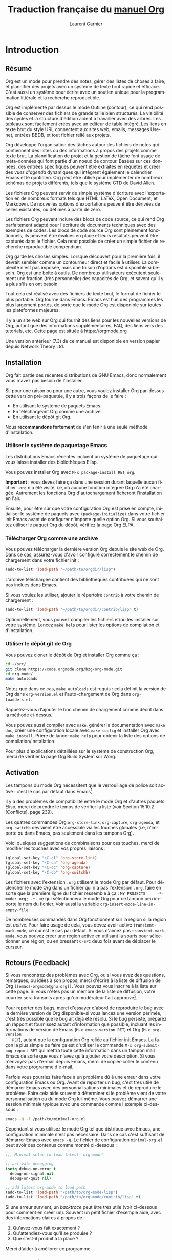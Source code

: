 #+TITLE: Traduction française du [[https://orgmode.org/org.pdf][manuel Org]]
#+AUTHOR: Laurent Garnier

#+LANGUAGE: FR
#+OPTIONS: toc:t h:3 num:t
* Introduction 
** Résumé

   Org est un mode pour prendre des notes, gérer des listes de choses
   à faire, et plannifier des projets avec un système de texte brut
   rapide et efficace. C'est aussi un système pour écrire avec un
   soutien unique pour la programmation littérale et la recherche
   reproductible. 

   Org est implémenté par dessus le mode Outline (contour), ce qui
   rend possible de conserver des fichiers de grande taille bien
   structurés. La visibilité des cycles et la structure d'édition
   aident à travailler avec des arbres. Les tableaux sont facilement
   créés avec un éditeur de table intégré. Les liens en texte brut du
   style URL connectent aux sites web, emails, messages Usenet,
   entrées BBDB, et tout fichier relié aux projets. 

   Org développe l'organisation des tâches autour des fichiers de
   notes qui contiennent des listes ou des informations à propos des
   projets comme texte brut. La plannification de projet et la gestion
   de tâche font usage de méta-données qui font partie d'un noeud de
   contour. Basées sur ces données, des entrées spécifiques peuvent
   être extraites en requêtes et créer des /vues d'agenda/ dynamiques
   qui intègrent également le calendrier Emacs et le quotidien. Org
   peut être utilisé pour implémenter de nombreux schémas de projets
   différents, tels que le système GTD de David Allen.

   Les fichiers Org peuvent servir de simple système d'écriture avec
   l'exportation en de nombreux formats tels que HTML, \LaTeX, Open
   Document, et Markdown. De nouvelles options d'exportations peuvent
   être dérivées de celles existantes, ou définies à partir de zéro.

   Les fichiers Org peuvent inclure des blocs de code source, ce qui
   rend Org parfaitement adapté pour l'écriture de documents
   techniques avec des exemples de codes. Les blocs de code source Org
   sont pleinement fonctionnels, ils peuvent être évalués en place et
   leurs résultats peuvent être capturés dans le fichier. Cela rend
   possible de créer un simple fichier de recherche reproductible
   compendium.

   Org garde les choses simples. Lorsque découvert pour la première
   fois, il devrait sembler comme un contourneur direct et facile à
   utiliser. La complexité n'est pas imposée, mais une foison
   d'options est disponible si besoin. Org est une boîte à outils. De
   nombreux utilisateurs exécutent seulement une fraction (très
   personnelle) des capacités de Org, et savent qu'il y a plus s'ils
   en ont besoin. 

   Tout cela est réalisé avec des fichiers de texte brut, le format de
   fichier le plus portable. Org tourne dans Emacs. Emacs est l'un des
   programmes les plus largement portés, de sorte que le mode Org est
   disponible sur toutes les plateformes majeures. 

   Il y a un site web sur Org qui fournit des liens pour les nouvelles
   versions de Org, autant que des informations supplémentaires, FAQ,
   des liens vers des tutoriels, etc. Cette page est située à
   [[https://orgmode.org]]

   Une version antérieur (7.3) de ce manuel est disponible en version
   papier depuis Network Theory Ltd.

** Installation
   Org fait partie des récentes distributions de GNU Emacs, donc
   normalement vous n'avez pas besoin de l'installer.

   Si, pour une raison ou pour une autre, vous voulez installer Org
   par-dessus cette version pré-paquetée, il y a trois façons de le
   faire :
   + En utilisant le système de paquets Emacs.
   + En téléchargeant Org comme une archive.
   + En utilisant le dépôt git Org.

   Nous *recommandons fortement* de s'en tenir à une seule méthode
   d'installation. 

*** Utiliser le système de paquetage Emacs   

    Les distributions Emacs récentes incluent un système de paquetage
    qui vous laisse installer des bibliothèques Elisp.

    Vous pouvez installer Org avec =M-x package-install RET org=.

    *Important* : vous devez faire ça dans une session durant laquelle
     aucun fichier =.org= n'a été visité, i.e, où aucune fonction
     intégrée Org n'a été chargée. Autrement les fonctions Org
     d'autochargement ficheront l'installation en l'air. 

     Ensuite, pour être sûr que votre configuration Org est prise en
     compte, initialiser le système de paquets avec
     =(package-initialize)= dans votre fichier init Emacs avant de
     configurer n'importe quelle option Org. Si vous souhaitez
     utiliser le paquet Org du dépôt, vérifiez la page Org ELPA.

*** Télécharger Org comme une archive

    Vous pouvez télécharger la dernière version Org depuis le site web
    de Org. Dans ce cas, assurez-vous d'avoir configuré correctement
    le chemin de chargement dans votre fichier init :

    #+BEGIN_SRC emacs-lisp
      (add-to-list 'load-path "~/path/to/orgdir/lisp")
    #+END_SRC

    L'archive téléchargée contient des bibliothèques contribuées qui
    ne sont pas inclues dans Emacs. 

    Si vous voulez les utiliser, ajouter le répertoire =contrib= à
    votre chemin de chargement :
    #+BEGIN_SRC emacs-lisp
      (add-to-list 'load-path "~/path/to/orgdir/contrib/lisp" t)
    #+END_SRC

    Optionnellement, vous pouvez compiler les fichiers et/ou les
    installer sur votre système. Lancez =make help= pour lister les
    options de compilation et d'installation.

*** Utiliser le dépôt git de Org
    
    Vous pouvez cloner le dépôt de Org et installer Org comme ça :
    #+BEGIN_SRC sh
      cd ~/src/
      git clone https://code.orgmode.org/bzg/org-mode.git
      cd org-mode/
      make autoloads
    #+END_SRC

    Notez que dans ce cas, =make autoloads= est requis : cela définit
    la version de Org dans =org-version.el= et l'auto-chargement de
    Org dans =org-loaddefs.el=.

    Rappelez-vous d'ajouter le bon chemin de chargement comme décrit
    dans la méthode ci-dessus.
    
    Vous pouvez aussi compiler avec =make=, générer la documentation
    avec =make doc=, créer une configuration locale avec =make config=
    et installer Org avec =make install=. Prière de lancer =make help=
    pour obtenir la liste des options de compilation/installation.

    Pour plus d'explications détaillées sur le système de construction
    Org, merci de vérifier la page Org Build System sur Worg.
** Activation
   
   Les tampons du mode Org nécessitent que le verrouillage de police
   soit activé : c'est le cas par défaut dans Emacs[fn:1]. 

   Il y a des problèmes de compatibilité entre le mode Org et d'autres
   paquets Elisp, merci de prendre le temps de vérifier la liste (voir
   Section 15.10.2 [Conflicts], page 239).

   Les quatres commandes Org =org-store-link=, =org-capture=,
   =org-agenda=, et =org-switchb= devraient être accessible via les
   touches globales (i.e, n'importe où dans Emacs, pas seulement dans
   les tampons Org). 

   Voici quelques suggestions de combinaisons pour ces touches, merci de
   modifier les touches avec vos propres liaisons :
   #+BEGIN_SRC emacs-lisp
     (global-set-key "\C-cl" 'org-store-link)
     (global-set-key "\C-ca" 'org-agenda)
     (global-set-key "\C-cc" 'org-capture)
     (global-set-key "\C-cb" 'org-switchb)
   #+END_SRC

   Les fichiers avec l'extension =.org= utilisent le mode Org par
   défaut. Pour déclencher le mode Org dans un fichier qui n'a pas
   l'extension =.org=, faire en sorte que la première ligne du fichier
   ressemble à ça :
   =MY PROJECTS     -*- mode: org; -*-=
   ce qui sélectionnera le mode Org pour ce tampon peu importe le nom
   du fichier. Voir aussi la variable
   =org-insert-mode-line-in-empty-file=.

   De nombreuses commandes dans Org fonctionnent sur la région si la
   région est /active/. Pour faire usage de cela, vous devez avoir
   activé =transient-mark-mode=, ce qui est le cas par défaut. Si vous
   n'aimez pas =transient-mark-mode=, vous pouvez créer une région
   active en utilisant la souris pour sélectionner une région, ou en
   pressant =C-SPC= deux fois avant de déplacer le curseur.
** Retours (Feedback)
   
   Si vous rencontrez des problèmes avec Org, ou si vous avez des
   questions, remarques, ou idées à son propos, merci d'écrire à la
   liste de diffusion de Org =[[emacs-orgmode@gnu.org]]=. Vous pouvez vous
   inscrire à la liste sur cette page. Si vous n'êtes pas un membre de
   la liste de diffusion, votre courrier sera transmis après qu'un
   modérateur l'ait approuvé[fn:2].

   Pour reporter des bugs, merci d'essayer d'abord de reproduire le
   bug avec la dernière version de Org disponible--si vous lancez une
   version périmée, c'est très possible que le bug ait déjà été
   résolu. Si le bug persiste, préparez un rapport et fournissez
   autant d'information que possible, incluant les informations de
   version de Emacs (=M-x emacs-version RET=) et Org (=M-x org-version
   RET=), autant que la configuration Org reliée au fichier init
   Emacs. La façon la plus simple de faire ça est d'utiliser la
   commande =M-x org-submit-bug-report RET= qui mettra toute cette
   information dans un tampon mail Emacs de sorte que vous n'avez qu'à
   ajouter votre description. Si vous n'envoyez pas d'e-mail depuis
   Emacs, merci de copier-coller le contenu dans votre programme
   d'e-mail.

   Parfois vous pourriez faire face à un problème dû à une erreur dans
   votre configuration Emacs ou Org. Avant de reporter un bug, c'est
   très utile de démarrer Emacs avec des personnalisations minimales
   et de reproduire le problème. Faire cela aide souvent à déterminer
   si le problème vient de votre personnalisation ou du mode Org
   lui-même. Vous pouvez démarrer une session minimale typique avec
   une commande comme l'exemple ci-dessous :
   #+BEGIN_SRC sh
     emacs -Q -l /path/to/minimal-org.el
   #+END_SRC
   Cependant si vous utilisez le mode Org tel que distribué avec
   Emacs, une configuration minimale n'est pas nécessaire. Dans ce cas
   c'est suffisant de démarrer Emacs avec =emacs -Q=. Le fichier de
   configuration =minimal-org.el= peut avoir des contenus comme montré
   ci-dessous :
   #+BEGIN_SRC emacs-lisp
     ;;; Minimal setup to load latest 'org-mode'

     ;; activate debugging
     (setq debug-on-error t
	   debug-on-signal nil
	   debug-on-quit nil)

     ;; add latest org-mode to load path
     (add-to-list 'load-path "/path/to/org-mode/lisp")
     (add-to-list 'load-path "/path/to/org-mode/contrib/lisp" t)
   #+END_SRC

   Si une erreur survient, un /backtrace/ peut être très utile (voir
   ci-dessous pour comment en créer un). Souvent un petit fichier
   d'exemple aide, avec des informations claires à propos de :
   1. Qu'avez-vous fait exactement ?
   2. Qu'attendiez-vous qu'il se produise ?
   3. Que s'est-il produit à la place ?

   Merci d'aider à améliorer ce programme.
   
   
*** Comment créer un backtrace

    Si travailler avec Org produit une erreur avec un message que vous
    ne comprenez pas, vous avez peut-être tapé un bug. La meilleure
    façon de reporter ça c'est en fournissant, en plus de ce qui a été
    mentionné au-dessus, un /backtrace/. C'est de l'information depuis
    le débogueur intégré à propos de où et comment l'erreur est
    apparue. Voici comment produire un backtrace utile :
    1. Recharger les versions non compilées de tous les fichiers Lisp
       en mode Org. Le backtrace contient beaucoup plus d'informations
       s'il est produit avec du code non compilé. Pour faire ça,
       utiliser : =C-u M-x org-reload RET= ou sélectionnez 
       =Org -> Refresh/Reload -> Reload Org uncompiled= depuis le menu
    2. Aller dans le menu =Options= et sélectionnez =Enter Debugger on
       Error=
    3. Faites tout ce que vous avez à faire pour taper
       l'erreur. N'oubliez pas de documenter les étapes que vous
       suivez.
    4. Lorsque vous tapez l'erreur, un tampon =*Backtrace*= apparaîtra
       à l'écran. Enregistrez ce tampon dans un fichier (par exemple
       en utilisant =C-x C-w=) et attachez-le à votre report de bug.

** Conventions typographiques utilisées dans ce manuel
*** Mots-clés TODO, balises, propriétés, etc.   
    Org utilise principalement trois types de mots-clés : mots-clés
    TODO, noms de balises et noms de propriétés. Dans ce manuel nous
    utilisons les conventions suivantes :

    + TODO WAITING :: les mots-clés TODO sont écrits en capitales,
                      même si ils sont définis par l'utilisateur. 
    + boss ARCHIVE :: les balises définies par l'utilisateur sont
                      écrites en minuscule; les balises intégrées avec
                      un sens spécial sont écrites en capitales.
    + Release PRIORITY :: les propriétés définies par l'utilisateur
         sont en capitales; les propriétés intégrées avec une
         signification spéciale sont écrites en capitales.

	 

    De plus, Org utilise des mots-clés optionnels (comme =#+TITLE=
    pour configurer le titre) et des mots-clés environnement (comme
    =#+BEGIN_EXPORT html= pour démarrer un environnement HTML). Ils
    sont écrits en majuscules dans le manuel pour améliorer leur
    lisibilité, mais vous pouvez utiliser des minuscules dans votre
    fichier Org.
*** Combinaisons de touches et commandes
    Le manuel suggère quelques combinaisons de touches globales, en
    particulier =C-c= pour =org-agenda= et =C-c c= pour
    =org-capture=. Ce sont seulement des suggestions, mais le reste du
    manuel suppose que ces combinaisons de touches sont en place afin
    de lister les commandes par accès de touches. 

    Aussi, le manuel liste à la fois les touches et les commandes
    correspondantes pour accéder aux fonctionnalités. Le mode Org
    utilise souvent la même touche pour différentes fonctions, selon
    le contexte. La commande qui est liée à de telles touches a un nom
    générique, comme =org-metaright=. Dans le manuel nous donnerons, à
    chaque fois que possible, la fonction qui est appelée en interne
    par la commande générique. Par exemple, dans le chapitre sur la
    structure du document, =M-RIGHT= sera listée pour appeler
    =org-to-demote=, alors que dans le chapitre sur les tableaux, elle
    sera listée pour appeler =org-table-move-column-right=. Si vous
    préférez, vous pouvez compiler le manuel sans les noms de
    commandes en déconfigurant le drapeau =cmdnames= dans =org.texi=.
* Structure du document
  Org est basé sur le mode Outline et fournit des commandes pour
  éditer la structure du document. 
** Outlines (contours)

   Org est implémenté par-dessus le mode Outline. Les contours
   permettent à un document d'être organisé selon une structure
   hiérarchique, ce qui est (au moins pour moi), la meilleure
   représentation de notes et de pensées. Un aperçu de cette structure
   est obtenu en pliant (cachant) de grandes parties du document pour
   montrer uniquement la structure générale du document les parties en
   cours de travail. Org simplifie grandement l'usage de contours en
   compressant l'entière fonctionnalité montrer/cacher en une seule
   commande, =org-cycle=, qui est liée à la touche =TAB=.
** Headlines (en-têtes, rubriques)
   Les rubriques définissent la structure du contour d'un arbre. Les
   rubriques dans Org démarrent avec une ou plusieurs étoiles, sur la
   marge de gauche[fn:3]. Par exemple :
   #+BEGIN_SRC org
     ,* Top level headline
     ,** Second level
     ,*** 3rd level
	 some text
     ,*** 3rd level
	 more text


     ,* Another top level headline
   #+END_SRC

   Notez qu'une rubrique nommée après =org-footnote-section=, qui est
   par défaut reliée à ='Foonotes'=, est considérée comme spéciale. Un
   sous-arbre avec cette rubrique sera silencieusement ignoré par les
   fonctions d'exportation.

   Certaines personnes trouvent les nombreuses étoiles trop ennuyantes
   et préféreraient un contour avec des espaces blancs suivis d'une
   seule étoile comme début de rubrique. La section 15.8 [Clean view],
   page 235, décrit une configuration pour réaliser cela.

   Une ligne vide après la fin d'un sous-arbre est considéré comme en
   faisant partie et sera cachée lorsque le sous-arbre sera
   plié. Cependant, si vous laissez au moins deux lignes vierges, une
   ligne vierge restera visible après avoir plié le sous-arbre, afin
   de structurer la vue écrasée. Voir la variable
   =org-cycle-separator-lines= pour modifier ce comportement. 

** Cycle de visibilité
*** Cycle local et cycle global
    Les contours rendent possible de cacher des parties de texte dans
    le tampon. Org utilise juste deux commandes, liées à =TAB= et
    =S-TAB= pour changer la visibilité dans le tampon.

    + TAB :: =(org-cycle)= cycle du sous-arbre : tourne le sous-arbre
             actuel selon les états =FOLDED -> CHILDREN ->
             SUBTREE=. Le point doit être sur la rubrique pour que
             ça marche[fn:4].
    + S-TAB C-u TAB :: =(org-global-cycle)= cycle global : tourne le
                       tampon entier selon les états =OVERVIEW ->
                       CONTENTS -> SHOW ALL= 
                       Lorsque =S-TAB= est appelé avec un argument
                       numérique N préfixé, le du contenu à la
                       rubrique de niveau N devient visible. Notez que
                       dans les tableaux, =S-TAB= saute au champ
                       précédent. 

		       Vous pouvez lancer le cycle global en utilisant
                       =TAB= seulement si le point est au tout début
                       du tampon, mais pas sur une rubrique, et
                       =org-cycle-global-at-bob= est configuré à une
                       valeur non-=nil=.
    + C-u C-u TAB :: =(org-set-startup-visibility)= revient à la
                     visibilité du début du tampon (voir Section 2.3.2
                     [Initial visibility], page 8).
    + C-u C-u C-u TAB :: =(outline-show-all)= Montre tout, y compris
         les tiroirs.
    + C-c C-r :: =(org-reveal)= Révèle le contexte autour du point,
                 montrant l'entrée en cours, l'en-tête suivant et la
                 hiérarchie au-dessus. Utile pour travailler près d'un
                 emplacement qui a exposé à la commande d'arbre épars
                 (voir Section 2.6 [Sparse trees], page 11) ou une
                 commande d'agenda (voir Section 10.5 [Agenda
                 commands], page 115). Avec un argument préfixé
                 montre, sur chaque niveau, toutes les en-têtes
                 filles. Avec un argument préfixé double, montre aussi
                 le sous-arbre entier du parent. 
    + C-c C-k :: =(outline-show-branches)= Expose toutes les en-têtes
                 du sous-arbre, la vue du contenu d'un seul
                 sous-arbre.
    + C-c TAB :: =(outline-show-children)= Expose tous les enfants
                 directs du sous-arbre. Avec un argument numérique N
                 préfixé, expose tous les enfants jusqu'au niveau N.
    + C-c C-x b :: =(org-tree-to-indirect-buffer)= Montre le
                   sous-arbre actuel dans un tampon indirect[fn:5]. Avec un
                   argument numérique N préfixé, va au niveau N et
                   ensuite prend cet arbre. Si N est négatif alors
                   remonte de N niveaux. Avec un préfixe =C-u=, ne pas
                   retirer le tampon précédent indirectement utilisé.
    + C-c C-x v :: =(org-copy-visible)= Copie le texte /visible/ dans
                   la région dans le cycle du presse-papier.
*** Visibilité initiale
    Lorsque Emacs visite un fichier Org pour la première fois, l'état
    global est configuré sur OVERVIEW, i.e, seulement les rubriques top
    niveau sont visibles[fn:6]. Cela peut être configuré via la variable
    =org-startup-folded=, sur la base d'un fichier-per en ajoutant
    l'une des lignes suivantes n'importe où dans le tampon :
    #+BEGIN_SRC org
      ,#+STARTUP: overview
      ,#+STARTUP: content
      ,#+STARTUP: showall
      ,#+STARTUP: showeverything
    #+END_SRC

    De plus, n'importe quelles entrées avec une propriété VISIBILITY
    (voir Chapter 7 [Properties and columns], page 64) verront leur
    visibilité adapté en conséquence. Les valeurs autorisées par cette
    propriétés sont =folded, children, content= et =all=.

    + C-u C-u TAB :: =(org-set-startup-visibility)= Reviens à la
                     visibilité du tampon, i.e, quoique ce soit qui
                     est requis par les options de démarrage les propriétés
                     VISIBILITY dans les entrées individuelles.

*** Attraper des éditions invisibles
    Parfois vous pouvez par inadvertance éditer éditer une partie
    invisible du tampon et être confus sur ce qui a été édité et comme
    annuler l'erreur. Configurer =org-catch-invisible-edits= à
    non-=edit= empêchera cela. Voir la docstring de cette option sur
    comment Org devrait attraper les édits invisible.  

** Déplacement
   Les commandes suivantes sautent vers d'autres rubriques dans le
   tampon

   + =C-c C-n= (=org-next-visible-heading=) :: prochaine rubrique
   + =C-c C-p= (=org-previous-visible-heading=) :: rubrique précédente
   + =C-c C-f= (=org-forward-same-level=) :: prochaine rubrique de
        même niveau
   + =C-c C-u= (=outline-up-heading=) :: retour vers une rubrique de
        niveau supérieur
   + =C-c C-j= (=org-goto=) :: saut vers un endroit différent sans
        modifier la visibilité du contour actuel. Montre la structure
        du document dans un tampon temporaire, où vous pouvez utiliser
        les touches suivantes pour trouver votre destination :
	+ =TAB= :: visibilité du cycle
        + =DOWN / UP= :: prochaine/précédente rubrique visible
        + =RET= :: choisir cet emplacement
        + =/= :: faire une recherche d'arbre épars
        
		 
        Les touches suivantes fonctionnent si vous désactivez
        =org-goto-auto-isearch=

        + =n / p= :: prochaine / précédente rubrique visible
        + =f / b= :: prochaine / précédente rubrique de même niveau
        + =u= :: un niveau plus haut
        + =0-9= :: argument numérique
        + =q= :: quitter 

        
        Voir aussi l'option =org-goto-interface=
          
** Edition de la structure
   + =M-RET= (=org-meta-return=) :: insère une nouvelle rubrique 

     Si la commande est utilisée en début de ligne, et s'il y a une
        rubrique ou un élément de liste (voir Section 2.7 [Plain
        lists], page 12) au point, la nouvelle rubrique/élément est
        créée avant la ligne actuelle. Lorsqu'utilisé au début d'une
        ligne régulière d'un texte, transforme cette ligne en entête.
	Lorsque cette commande est utilisée au milieu d'une ligne, la
        ligne se sépare en deux et le reste de la ligne devient la
        nouvelle ligne d'entête. Si vous ne voulez pas que la ligne se
        sépare, personnalisez =org-M-RET-may-split-line=. 
	
	Appeler la commande avec un préfixe =C-u= insère une nouvelle
        rubrique à la fin de la sous-arborescence courante, tout en
        préservant son contenu. Avec un double préfixe =C-u C-u=, la
        nouvelle rubrique est créée à la fin du parent de la
        sous-arborescence à la place.
   + =C-RET= (=org-insert-heading-respect-content=) :: insère une
        nouvelle rubrique à la fin de la sous-arborescence actuelle. 
   + =M-S-RET= (=org-insert-todo-heading=) :: insère une nouvelle
        entrée TODO de même niveau que la rubrique en cours. Voir
        aussi la variable
        =org-treat-insert-todo-heading-as-state-change=.
   + =C-S-RET= (=org-insert-todo-heading-respect-content=) :: insère
        une nouvelle entrée TODO au même niveau que la rubrique en
        cours. Comme =C-RET=, la nouvelle rubrique est insérée après
        la sous-arboresence actuelle.
   + =TAB= (=org-cycle=) :: Dans une nouvelle entrée sans texte
        encore, le premier =TAB= rétrograde l'entrée pour en faire un
        enfant de la précédente. Le =TAB= suivant en fait un parent,
        et ainsi de suite, jusqu'au top niveau. Encore un autre =TAB=,
        et vous revenez au niveau initial.
   + =M-LEFT= (=org-do-promote=) :: Promeut la rubrique courante d'un
        niveau.
   + =M-RIGHT= (=org-do-demote=) :: Rétrograde la rubrique courante
        d'un niveau.
   + =M-S-LEFT= (=org-promote-subtree=) :: Promeut la
        sous-arborescence courante d'un niveau.
   + =M-S-RIGHT= (=org-demote-subtree=) :: Rétrograde la
        sous-arborescence courante d'un niveau.
   + =M-UP= (=org-move-subtree-up=) :: Remonte la sous-arborescence,
        /i.e/, échange avec la sous-arborescence précédente de même
        niveau.
   + =M-DOWN= (=org-move-subtree-down=) :: Descends la
        sous-arborescence, /i.e/, échange avec la sous-arborescence
        suivante de même niveau.
   + =C-c @= (=org-mark-subtree=) :: Marque la sous-arborescence au
        point. Tapé à plusieurs reprises marque les sous-arbres
        suivants de même niveau que la sous-arborescence marquée.
   + =C-c C-x C-w= (=org-cut-subtree=) :: Détruit la
        sous-arborescence, /i.e/, l'efface du tampon mais l'enregistre
        dans le cycle de destruction (kill ring). Avec un argument
        numérique préfixé N, détruit N sous-arborescences
        séquentiellement. 
   + =C-c C-x M-w= (=org-copy-subtree=) :: Copie la sous-arborescence
        dans le cycle de destruction (kill ring). Avec un argument
        numérique préfixé N, copie les N sous-arborescences
        séquentiellement. 
   + =C-c C-x C-y= (=org-paste-subtree=) :: Colle la sous-arborescence
        depuis le cycle de destruction (kill ring). Cela modifie le
        niveau de la sous-arborescence pour s'assurer que l'arbre
        rentre proprement à la position de colle. Le niveau de collage
        peut aussi être spécifiée avec un argument numérique préfixé,
        ou par collage après un marqueur de rubrique comme '=****='. 
   + =C-y= (=org-yank=) :: Selon les variables
        =org-yank-adjusted-subtrees= et =org-yank-folded-subtrees=, la
        commande interne Org =yank= colle les sous-arborescences
        pliées et d'une façon intelligente, utilise la même commande
        que =C-c C-x C-y=. Avec les paramétrages par défaut, aucun
        niveau d'ajustement n'a lieu, mais l'arbre collé est plié à
        moins que ce faisant ça avalerait du texte précédemment
        visible. Tout argument préfixé à cette commande force un
        =yank= normal à s'exécuter, avec le préfixe transmis. Une
        bonne façon de forcer un yank normal est =C-u C-y=. Si vous
        utilisez =yank-pop= après un yank, cela colle totalement les
        éléments détruit précédemment, sans ajustement ni pliage.
   + =C-c C-x c= (=org-clone-subtree-with-time-shift=) :: Clone un
        sous-arbre en en faisant plusieurs copies. Vous êtes invité à
        indiquer le nombre de copies à effectuer et vous pouvez
        également spécifier si des horodatages de l'entrée doivent
        être décalés.  Cela peut être utile, par exemple, pour créer
        un certain nombre de tâches liées à une série de conférences à
        préparer. Pour plus de détails, voir la documentation de la
        commande =org-clone-subtree-with-time-shift=.
   + =C-c C-w= (=org-refile=) :: Reclasse l'entrée ou la région à un
        endroit différent. Voir Section 9.5 [Refile and Copy]
   + =C-c ^= (=org-sort=) :: Tri les entrées de même
        niveau. Lorsqu'une région est activée, toutes les entrées dans
        la région sont triées. Autrement les enfants de la rubrique
        courante sont triés. La commande attend la méthode de tri, qui
        peut être alphabétiquement, numériquement, par date---premier
        horodatage avec actif préféré, date de création, date
        programmée, date de délai---par priorité, par mots-clés
        TODO---dans la suite les mots-clés ont été défini dans la
        configuration---ou par la valeur d'une propriété. Le tri
        inversé est possible aussi. Vous pouvez fournir votre propre
        fonction pour extraire la clé de tri. Avec un préfix =C-x=, le
        tri est sensible à la casse (majuscule, minuscule). 
   + =C-x n s= (=org-narrow-to-subtree=) :: Réduis le tampon à la
        sous-arborescence actuelle.
   + =C-x n b= (=org-narrow-to-block=) :: Réduis le tampon au bloc
        courant. 
   + =C-x n w= (=widen=) :: Elargit le tampon pour effacer la
        réduction.
   + =C-c *= (=org-toggle-heading=) :: Transforme une ligne normale ou
        une liste d'éléments en une rubrique---de sorte qu'il devienne
        une sous-rubrique à son emplacement. Transforme aussi une
        rubrique en une ligne normale en enlevant l'étoile. S'il y a
        une région active, transforme toutes les lignes dans la région
        en rubriques. Finalement, si la première ligne est une
        rubrique, efface les étoiles de toutes les rubriques dans la
        région. 


Lorsqu'il y a une région active---/i.e/, lorsque le mode Transient
Mark est actif---la promotion et la relégation marchent sur toutes les
rubriques de la région. Pour choisir une région de rubriques, c'est
mieux de placer à la fois le point et la marque au début d'une ligne,
la marque au début de la première rubrique, et le point à la ligne
juste après la dernière rubrique à changer. Notez que lorsque le point
est à l'intérieur d'un tableau (voir Chapitre 3 [Tableaux]), les
touches méta-curseur ont des fonctionnalités différentes. 
** Arbres clairsemés
   Une caractéristique importante du mode Org est la possibilité de
   construire des /arbres clairsemés/ pour les informations
   sélectionnées dans un arbre hiérarchique, de sorte que tout le
   document soit plié autant que possible, mais les informations
   sélectionnées sont rendues visibles avec la structure de titre
   au-dessus[fn:7]. Essayez-le juste et vous verrez comment ça
   marche. 

   Le mode Org contient plusieurs commandes pour créer de tels arbres,
   toutes ces commandes sont accessibles depuis un répartiteur :
   + =C-c /= (=org-sparse-tree=) :: Cela demande une touche
        supplémentaire pour sélectionner une commande de création
        d'arbre clairsemé. 
   + =C-c / r= ou =C-c / /= (=org-occur=) :: Demande une expression
        rationnelle (regexp) et affiche un arbre fragmenté avec toutes les
        correspondances. Si la correspondance est dans un titre, le
        titre est rendu visible. Si la correspondance est dans le
        corps d'une entrée, le titre et le corps sont rendus
        visibles. Afin de fournir un contexte minimal, la hiérarchie
        complète des titres au-dessus de la correspondance est
        affichée, ainsi que le titre suivant la correspondance. Chaque
        correspondance est également mise en évidence. les surbrillances
        disparaissent lorsque le tampon est modifié par une commande
        d'édition ou en appuyant sur =C-c C-c=[fn:8]. Lorsque appelée
        avec un argument préfixé =C-u=, les surbrillances précédentes
        sont conservées, ce qui permet d'empiler plusieurs appels à
        cette commande.
   + =M-g n= ou =M-g M-n= (=next-error=) :: Saute à la prochaine
        correspondance d'arbre clairsemé dans ce tampon. 
   + =M-g p= ou =M-g M-p= (=previous-error=) :: Saute à la précédente
        correspondance d'arbre dans ce tampon.

	
   Pour les arborescences éparses fréquemment utilisées de chaînes de
   recherche spécifiques, vous pouvez utiliser la variable
   =org-agenda-custom-custom-commands= pour définir un accès rapide au
   clavier à des arborescences éparses spécifiques. Ces commandes
   seront alors accessibles via le répartiteur de l'agenda (voir
   Section 10.2 [Agenda Dispatcher]). Par exemple :
   #+BEGIN_SRC emacs-lisp
     (setq org-agenda-custom-commands
	   '(("f" occur-tree "FIXME")))
   #+END_SRC
   définit la touche =f= comme un raccourci pour la création d'abre
   clairsemé correspondant à la chaîne '=FIXME='. 
   
   Les autres commandes d'arbres épars sélectionnent des rubriques
   basées sur les mots-clés TODO, des balises (tags), ou des
   propriétés et seront discutées plus tard dans ce manuel.

   Pour afficher un arbre épars, vous pouvez utiliser la commande
   Emacs =ps-print-buffer-with-faces= qui n'affiche pas les parties
   inivsibles du document. Ou vous pouvez utiliser la commande =C-c
   C-e v= pour exporter uniquement la partie visible du document et
   afficher le fichier résultant.

** Listes
   Dans une entrée de l'arborescence, des listes formatées à la main
   peuvent fournir une structure supplémentaire. Elles fournissent
   également un moyen de créer des listes de cases à cocher (voir
   Section 5.6 [Checkboxes]). Org soutient l'édition de telles listes,
   et chaque exportateur (voir Chapitre 12 [Exporting]) peut les
   analyser et les formater.

   Org connaît les listes ordonnées, les listes non-ordonnées, et les
   listes descriptives. 
   + Les éléments des listes non-ordonnées commencent par '=-=', '=+=', ou
     '=*='[fn:9] en tant que puces.
   + Les éléments des listes ordonnées commencent par un nombre suivi
     par soit un point ou une parenthèse droite[fn:10], tels que
     '=1.=', ou '=1)='[fn:11]. Si vous voulez
     qu'une liste commence avec une valeur différente---par exemple,
     20---commencez le texte avec '=[@20]='[fn:12]. Ces constructions
     peuvent être utilisées dans n'importe quel élément de la liste
     afin de renforcer une numérotation particulière. 
   + Les éléments des listes descriptives des éléments de listes
     non-ordonnées, et contiennent le séparateur '=::=' pour le
     /terme/ de description de la description.

     
   Les éléments appartenant à la même liste doivent avoir la même
   indentation sur la première ligne. En particulier, si une liste
   ordonnée atteint le nombre '=10.=', alors les nombres à 2 chiffres
   doivent être écrits alignés à gauche avec les autres nombres de la
   liste. Un élément finit avant la prohcaine ligne qui est moins ou
   également indentée que sa puce/son nombre.

   Une liste finit chaque fois que tous les éléments sont finis, ce
   qui signifie avant toute ligne moins ou également indentée que les
   éléments top niveau. Elle finit aussi avant deux lignes
   blanches. Dans ce cas, tous les éléments sont fermés. Voici un
   exemple :
   #+BEGIN_SRC org
     ,* Le seigneur des anneaux
     Mes scènes favorites sont (dans cet ordre)
     1. L'attaque de Rohirrim
     2. Le combat d'Eowyn avec le roi sorcier
	+ c'était déjà ma scène favorite dans le livre
	+ J'aime vraiment Miranda Otto. 
     3. Peter Jackson tiré par Legolas
	- dans le DVD seulement
	Il fait une tête vraiment amusante quand ça arrive.
     Mais au final, aucune scène individuelle ne compte mais le film dans
     son ensemble. 
     Acteurs majeurs dans ce film :
     - Elijah Wood :: Il joue Frodon
     - Sean Astin :: Il joue Sam, l'ami de Frodon. Je me rappelle encore
		     très bien de lui dans son rôle de Mikey Walsh dans
		     /les Goonies/.
   #+END_SRC
   Org prend en charge ces listes en ajustant les commandes de
   remplissage et d'habillage pour les traiter correctement et en les
   exportant correctement (voir Chapitre 12 [Exporting]). Puisque
   l'indentation est ce qui gouverne la structure de ces listes,
   beaucoup de constructions structurelles comme les blocs
   '=#+BEGIN_=' peuvent être indentés pour signaler leur appartenance
   à un élément particulier.

   Si vous trouvez qu'utiliser une puce différente pour une
   sous-liste---que celle utilisée pour le niveau de la liste
   courante---améliore la lisibilité, personnalisez la variable
   =org-list-demote-modify-bullet=.  Pour obtenir une différence plus
   importante d'indentation entre éléments et sous-éléments,
   personnaliser =org-list-indent-offset=.

   Les commandes suivantes agissent sur les éléments lorsque le point
   est dans la première ligne d'un élément---la ligne avec la puce ou
   le nombre. Certaines d'entre elles impliquent l'application de
   règles automatiques pour conserver la structure de la liste
   intacte. Si certaines de ces actions vous gênent, configurez
   =org-list-automatic-rules= pour les désactiver individuellement. 

   + =TAB= (=org-cycle=) :: Les éléments peuvent être pliés comme les
        rubriques de niveaux. Normalement cela fonctionne uniquement
        si le point est sur un élément de liste brute. Pour plus de détails,
        voir la variable =org-cycle-include-plain-lists=. Si cette
        variable est configurée à =integrate=, les éléments de liste
        brute sont traités comme des rubriques de bas niveau. Le
        niveau d'un élément est alors donné par l'indentation de la
        puce/du nombre. Les éléments sont toujours subordonnés aux
        réelles rubriques, toutefois; les hiérarchies restent
        totalement séparées. Dans un nouvel élément sans encore de
        texte, le premier =TAB= rélègue l'élément à devenir un enfant
        du précédent. Les =TAB=s suivants déplacent l'élément aux
        niveaux significatifs dans la liste le remettant
        éventuellement à sa place initiale.
   + =M-RET= (=org-insert-heading=) :: Insère un nouvel élément dans
        le niveau courant. Avec un argument préfixé, force un nouvelle
        rubrique (voir Section 2.5 [Structure Editing]). Si cette
        commande est utilisée au milieu d'un élément, cet élément est
        /éclaté/ en deux, et la seconde partie devient le nouvel
        élément[fn:13]. Si cette commande est exécutée /avant le corps de l'élément/, le nouvel élément est créé /avant/ l'actuel. 
   + =M-S-RET= :: Insère un nouvel élément avec une case à cocher
                  (voir Section 5.6 [Checkboxes]).
   + =S-UP= / =S-DOWN= :: Saute à l'élément précédent/suivant dans la
        liste en cours, mais seulement si =org-support-shift-select=
        est désactivé[fn:14]. Sinon, vous pouvez encore utiliser les
        commande de saut de paragraphe comme =C-UP= et =C-DOWN= pour
        des effets assez similaires. 
   + =M-UP= / =M-DOWN= :: Déplace l'élément incluant les sous-éléments
        haut/bas[fn:15], i.e, échanger avec l'élément
        précédent/suivant de même indentation. Si la liste est
        ordonnée, renumérote automatiquement. 
   + =M-LEFT= / =M-RIGHT= :: Diminue/augmente l'indentation d'un
        élément, laissant tranquille les enfants. 
   + =M-S=LEFT= / =M-S-RIGHT= :: Diminue/augmente l'indentation de
        l'élément, incluant les sous-éléments. Initialement, l'élément
        arbre est sélectionné sur la base de l'indentation
        courante. Lorsque ces commandes sont exécutées plusieurs fois
        consécutivement, la région initialement sélectionnée est
        utilisée, même si la nouvelle indentation impliquerait une
        hiérarchie différente. Pour utiliser la nouvelle hiérarchie,
        casser la chaîne de commande en déplaçant le point.
	
	Comme un cas spécial, utiliser cette commande sur le tout
        premier élément d'une liste déplace la liste entière. Ce
        comportement peut être désactivé en configurant
        =org-list-automatic-rules=. L'indentation globale d'une liste
        n'a pas d'influence sur le texte /après/ la liste. 
   + =C-c C-c= :: S'il y a une case à cocher (voir Section 5.6
                  [Checkboxes]) dans la ligne de l'élément, bascule
                  l'état de la cse à cocher. Dans tous les cas,
                  vérifie la cohérence des puces et de l'indentation
                  dans la liste entière. 
   + =C-c -= :: Parcourt (cycle) le niveau entier de la liste via les
                différents éléments/puces ('=-=', '=+=', '=*=',
                '=1.=', '=1)=') ou un sous-ensemble d'entre eux, selon
                =org-plain-list-ordered-item-terminator=, le type de
                liste, et son indentation. Avec un argument numérique
                préfixé N, sélectionne la Nème puce de cette
                liste. S'il y a une région active lors de cet appel,
                le texte sélectionné est modifié en un élément. Avec
                un argument préfixé, toutes les lignes sont converties
                en éléments de liste. Si la première ligne est déjà un
                élément de liste, tous les marqueurs sont effacés de
                la liste. Finalement, même sans une région active, une
                ligne normale est convertie en un élément de liste. 
   + =C-c *= :: Transforme un élément de liste brute en une
                rubrique---de sorte que ça devient une sous-rubrique à
                son emplacement. Voir Section 2.5 [Structure Editing],
                pour une explication plus détaillée.
   + =C-c C-*= :: Transforme la liste brute entière en un sous-arbre
                  de la rubrique en cours. Les cases à cocher (voir
                  Section 5.6 [Checkboxes]) deviennent des mots-clés
                  TODO, et DONE respectivement, lorsque non cochées,
                  et respectivement lorsque cochées. 
   + =S-LEFT= / =S-RIGHT= :: Cette commande parcourt les styles de
        puce lorsque le point est sur la puce ou n'importe où dans
        une ligne d'un élément, les détails dépendent de
        =org-support-shift-select=. 
   + =C-c ^= :: Tri la liste brute. Attend la méthode de tri :
                numériquement, alphabétiquement, par date, ou par une
                fonction personnalisée.

** Tiroirs
   Parfois vous voulez garder l'information associée à une entrée,
   mais usuellement vous ne voulez pas la voir. Pour ça, le mode Org a
   les /tiroirs/. Ils peuvent contenir n'importe quoi sauf une
   rubrique ou un autre tiroir. Les tiroirs ressemblent à ça :
   #+BEGIN_SRC org
     ,** Ceci est une rubrique
     Toujours à l'extérieur du tiroir
     :DRAWERNAME:
     Ceci est l'intérieur du tiroir.
     :END:
     Après le tiroir.
   #+END_SRC
   Vous pouvez insérer interactivement un tiroir au point en appelant
   =org-insert-drawer=, qui lié à =C-c C-x d=. Avec une région active,
   cette commande met la région à l'intérieur du tiroir. Avec un
   argument préfixé, cette commande appelle
   =org-insert-property-drawer=, qui crée un tiroir '=PROPERTIES='
   juste en dessous de la ligne courante.L Le mode Org utilise ce
   tiroir spécial pour trier les propriétés (voir Chapitre 7
   [Properties and Columns]). Vous ne pouvez pas l'utiliser pour autre
   chose. 

   La complétion sur les mots-clés du tiroir est aussi possible en
   utilisant =M-TAB=[fn:16]. 

   Le cycle de visibilité (voir Section 2.3 [Visibility Cycling]) sur
   la rubrique cache et montre l'entrée, mais garde le tiroir éclaté
   sur une seule ligne. Afin de regarder à l'intérieur du tiroir, vous
   devez déplacer le point sur la ligne du tiroir et y presser =TAB=.

   Vous pouvez également organiser des notes de changement d'état
   (voir Section 5.3.2 [Tracking TODO state changes]) et des horaires
   (voir Section 8.4 [Clocking Work Time]) pour être stocké dans un
   tiroir '=LOGBOOK='. Si vous voulez stocker une note brève là, de
   façon similaire au changement d'état, utilisez
   + =C-c C-z= :: Ajoutez une note d'horodatage au tiroir
                  '=LOGBOOK='. 

** Blocs
   Le mode Org utilise des blocs '=#+BEGIN=' ... '=#+END=' pour des
   buts variés de l'inclusion d'exemples de codes sources (voir
   Section 11.6 [Literal Examples]) à la capture de l'heure
   d'enregistrement d'information (voir Section 8.4 [Clocking Work
   Time]). Ces blocs peuvent être pliés et dépliés en pressant =TAB=
   dans la ligne '=#+BEGIN='. Vous pouvez aussi obtenir tous les blocs
   pliés à startup en configurant la variable =org-hide-block-startup=
   ou par fichier en utilisant :
   #+BEGIN_SRC org
     ,#+STARTUP: hideblocks
     ,#+STARTUP: nohideblocks
   #+END_SRC
** Création de notes de pied de page   
   Le mode Org supporte la création de notes de pied de page.

   Une note de pied de page est commencée par un marqueur de note de
   pied de page dans entre crochets en colonne 0, aucune indentation n'est
   acceptée. Elle finit à la définition de la prochaine définition
   note de pied de page, rubrique, ou après deux lignes blanches
   consécutives. La référence de la note de pied de page est
   simplement le marqueur entre crochets, à l'intérieur du texte. Les
   marqueurs commencent toujours avec '=fn:='. Par exemple :
   #+BEGIN_SRC org
     La page d'accueil Org[fn:1] a l'air beaucoup mieux maintenant
     qu'avant.
     ...
     [fn:1] Le lien est : https://orgmode.org
   #+END_SRC
   Le mode Org étend la syntaxe basée sur les numéros aux notes de
   pied de page /nommées/ et aux définitions optionnelles en
   ligne. Voici des références valides :
   + '=[fn:NAME]=' :: Une référence de note de pied de page nommée, où
                      NAME est un mot étiquette unique, ou, par
                      simplicité de la création automatique, un
                      nombre.
   + '=[fn:: Ceci est une définition en ligne de cette note]=' :: Une
        note anonyme à la \LaTeX où la définition est donnée
        directement à la référence du point.
   + '=[fn:NAME: une définition]=' :: Une définition en ligne d'une
        note de pied de page, qui spécifie aussi un nom de la
        note. Puisque Org autorise les références multiples à la même
        note, vous pouvez alors utiliser '=[fn:NAME]=' pour créer des
        références supplémentaires. 

    
   Les étiquettes de note de pied de page peuvent être créées
   automatiquement, ou vous pouvez créer des noms vous-même. C'est
   géré par la variable =org-footnote-auto-label= et ses mots-clés
   '=STARTUPT=' correspondants. Voir la documentation pour plus de
   détails. 

   Les commandes suivantes manipulent les notes de pied de page :
   + =C-c C-x f= :: La commande d'action de note.
		    
		    Lorsque le point est sur une référence de note,
                    saute jusqu'à la définition. Lorsque c'est à la
                    définition, saute jusqu'à
                    la---première---référence.

		    Autrement, crée une nouvelle note. Selon la
                    variable =org-footnote-define-inline=[fn:17], la
                    définition est placée juste dans le texte comme
                    partie de la référence, ou séparément dans
                    l'emplacement réservé par la variable
                    =org-footnote-section=. 

		    Lorsque cette commande est appelée avec un
                    argument préfixé, un menu supplémentaire est
                    offert :
		    + =s= :: Tri les définitions de note par suite de
		             référence. 
	            + =r= :: Renumérote les notes simples '=fn:N='
                    + =S= :: Raccourci pour les actions =r= en
                             premier, puis =s=
                    + =n= :: Renomme toutes les notes dans une suite
                             '=fn:1=' ... '=fn:n='
                    + =d= :: Efface la note au point, incluant la
                             définition et les références.

		    Selon la variable
                    =org-footnote-auto-adjust=[fn:18], la renumérotation et
                    le tri des notes peut être automique après chaque
                    insertion ou suppression.
   + =C-c C-c= :: Si le point est référence de note, saute à la
                  définition. S'il est à la définition, retourne à la
                  référence. Lorsqu'appelée à l'emplacement d'une note
                  avec un argument préfixé, offre le même menu que
                  =C-c C-x f=.
   + =C-c C-o= ou =mouse-1/2= :: Des étiquettes de notes sont aussi
        liées aux définitions ou références correspondantes, et vous
        pouvez utiliser les commandes usuelles pour suivre ces liens. 

* Tableaux
  Org vient avec un éditeur de tableau rapide et intuitif. Les calculs
  de type tableur sont possibles en utilisant le paquet Emacs Calc
  (voir calc). 
** Editeur de tableau intégré
   Org rend cela facile de formater des tableaux en ASCII brut. Toute
   ligne avec '=|=' comme le premier caractère non-espace est
   considéré comme partie du tableau.L '=|=' est aussi le séparateur
   de colonne[fn:19]. De plus, une ligne commençant par '=|-=' est une
   ligne horizontale. Cela sépare explicitement les rangées. Les
   rangées avant la ligne horizontale sont des en-tête de ligne. Un
   tableau pourrait ressembler à ça :
   #+BEGIN_SRC org
     | Nom   | Téléphone | Âge |
     |-------+-----------+-----|
     | Peter |      1234 |  17 |
     | Anna  |      4321 | 25  |
   #+END_SRC
   Un tableau est ré-aligné automatiquement chaque fois que vous
   pressez =TAB=, =RET= ou =C-c C-c= dans le tableau. =TAB= déplace
   aussi vers le prochain champ---=RET= vers la prochaine rangée---et
   crée de nouvelles rangées de tableau à la fin du tableau ou avant
   les lignes horizontales. L'indentation du tableau est définie par
   la première ligne. Les lignes horizontales sont automatiquement
   étendue sur chaque ré-alignement pour couvrir toute la largeur du
   tableau. Donc, pour créer le tableau ci-dessous vous taperiez :
   #+BEGIN_SRC org
     | Nom | Téléphone | Âge |
     |-
   #+END_SRC
   et ensuite presserez =TAB= pour aligner le tableau et le début du
   remplissage des champs. Même encore plus vite
   '=|Nom|Téléphone|Âge=' suivi par =C-c RET=.

   Lorsque vous tapez du texte dans un champ, Org traite =DEL=,
   =Backspace=, et toutes les touches de caractères d'une façon
   spéciale, de sorte que ça insère et supprime évitant de décaler les
   autres champs. Aussi, lorsque vous tapez /immédiatement/ après que le
   point ait été déplacé dans un nouveau champ avec =TAB=, =S-TAB= ou
   =RET=, le champ est automatiquement rendu vierge. Si ce
   comportement est trop imprédictible pour vous, configurez l'option
   =org-table-auto-blank-field=. 
*** Création et conversion
    + =C-c |= (=org-table-create-or-convert-from-region=) :: Convertit
         la région active en tableau. Si chaque ligne contient au
         moins un caractère =TAB=, la fonction suppose que le matériel
         est séparé par des tab. Si chaque ligne contient une virgule,
         Comma-Seperated-Value (CSV) est supposé. Sinon, les lignes
         sont éclatées en espaces blancs dans les champs. Vous pouvez
         utiliser un argument préfixé pour forcer un séparateur
         spécifique : =C-u= force CSV, =C-u C-u= force =TAB=, =C-u C-u
         C-u= invite à saisir une expression régulière pour
         correspondre au séparateur, et un argument numérique N
         indique que le séparateur sera au moins N espaces
         consécutifs, ou alternativement une =TAB=. 

	 S'il n'y a pas de région active, cette commande crée un
         tableau Org vide. Mais il est plus facile de commencer à
         taper, comme =|Name|Phone|Age RET|- TAB=.

*** Réalignement et déplacement de champ
    + =C-c C-c= (=org-table-align=) :: Ré-aligne le tableau sans
         déplacer le point.
    + =TAB= (=org-table-next-field=) :: Ré-aligne le tableau, bouge
         vers le champ suivant. Crée une nouvelle rangée si
         nécessaire.
    + =C-c SPC= (=org-table-blank-field=) :: Rend le champ vide au
         point.  
    + =S-TAB= (=org-table-previous-field=) :: Ré-aligne, bouge au
         champ précédent. 
    + =RET= (=org-table-next-row=) :: Ré-aligne le tableau et descend
         d'une rangée. Crée une nouvelle rangée si nécessaire. Au
         début ou à la fin d'une ligne, =RET= insère encore une ligne,
         donc ça peut être utilisé pour diviser un tableau.
    + =M-a= (=org-table-beginning-of-field=) :: Bouge au début du
         champ courant, ou vers le champ précédent. 
    + =M-e= (=org-table-end-of-field=) :: Bouge à la fin du champ
         courant, ou vers le champ suivant.
	 
*** Edition de ligne et colonne
    + =M-LEFT= (=org-table-move-column-left=) :: Déplace la colonne
         courante vers la gauche.
    + =M-RIGHT= (=org-table-move-column-right=) :: Déplace la colonne
         courante vers la droite.
    + =M-S-LEFT= (=org-table-delete-column=) :: Détruit la colonne
         courante. 
    + =M-S-RIGHT= (=org-table-insert-column=) :: Insère une nouvelle
         colonne à la gauche de la position du point.
    + =M-UP= (=org-table-move-row-up=) :: Déplace la ligne courante
         vers le haut.
    + =M-DOWN= (=org-table-move-row-down=) :: Déplace la ligne
         courante vers le bas.
    + =M-S-UP= (=org-table-kill-row=) :: Détruit la ligne courante ou
         la ligne horizontale (le filet)
    + =M-S-DOWN= (=org-table-insert-row=) :: Insère une nouvelle ligne
         au-dessus de l'actuelle. Avec un argument préfixé, la ligne
         est créée au dessous de l'actuelle. 
    + =C-c -= (=org-table-insert-hline=) :: Insère une ligne
         horizontale sous l'actuelle. Avec un argument préfixé, la
         ligne est créée au-dessus de l'actuelle. 
    + =C-c RET= (=org-table-hline-and-move=) :: Insère une ligne
         horizontale sous l'actuelle, et déplace le point dans la
         ligne sous le filet.
    + =C-c ^= (=org-table-sort-lines=) :: Tri les lignes du tableau
         dans la région. La position du point indique la colonne à
         utiliser pour le tri, et l'étendue de lignes est l'étendue
         entre le séparteur de ligne le plus proche, ou le tableau
         entier. S'il n'y a pas de région active, la marque spécifie
         la première ligne et la colonne de tri, alors que le point
         devrait être dans la dernière ligne à être inclus dans le
         tri. La commande invite à saisir le type de tri,
         alphabétiquement, numériquement, ou par date. Vous pouvez
         trier dans l'ordre croissant ou décroissant. Vous pouvez
         aussi fournir votre propre clé d'extraction et fonction de
         comparaison. Lorsqu'appelée avec un argument préfixé, le tri
         alphabétique est sensible à la casse.

*** Régions
    + =C-c C-x M-w= (=org-table-copy-region=) :: Copie une région
         rectangulaire depuis un tableau vers un presse-papier
         spécial. Le point et la marque déterminent les bords des
         champs du rectangle. S'il n'y a pas de région active, copie
         juste le champ courant. Le processus ignore les séparateurs
         de lignes horizontales.
    + =C-c C-x C-w= (=org-table-cut-region=) :: Copie une région
         rectangulaire depuis un tableau vers un presse-papier
         spécial, et efface tous les champs dans le rectangle. Donc
         c'est l'opération "couper".
    + =C-c C-x C-y= (=org-table-paste-rectangle=) :: Colle une région
         rectangulaire dans un tableau. Le coin supérieur gauche finit
         dans le champ courant. Tous les champs impliqués sont
         écrasés. Si le rectangle ne rentre pas dans le présent
         tableau, le tableau est élargi autant que nécessaire. Le
         processus ignore les séparateurs de lignes horizontales.
    + =M-RET= (=org-table-wrap-region=) :: Divise le champ courant à
         la position du point et déplace le reste vers la ligne du
         dessous. S'il n'y a pas de région active, et le point et la
         marque dans la même colonne, le texte dans la colonne est
         enroulé dans la largeur minimale pour le nombre donné de
         lignes. Un argument numérique préfixé peut être utilisé pour
         changer le nombre de lignes désirées. S'il n'y a pas de
         région active, mais que vous spécifiez un argument préfixé,
         le champ courant est rendu vierge, et le contenu et ajouté au
         champ au dessus.  

*** Calculs
    + =C-c += (=org-table-sum=) :: Somme les nombres dans la colonne
         courante, ou dans le rectangle défini par la région
         active. Le résultat est montré dans la zone d'écho et peut
         être inséré avec =C-y=.
    + =S-RET= (=org-table-copy-down=) :: Lorsque le champ actuel est
         vide, copiez le premier champ non vide ci-dessus. Lorsqu'il
         n'est pas vide, copiez le champ actuel dans la rangée
         suivante et déplacez le point avec lui. Selon la variable
         =org-table-copy-increment=, des champs de valeurs entières
         peuvent être incrémentés durant la copie. Les entiers trop
         grand ne sont pas incrémentés toutefois. Aussi, un argument
         préfixé 0 désactive temporairement l'incrément. Cette touche
         est aussi utilisée par décalage de sélection et les modes
         reliés (voir Section 15.12.2 [Conflicts]). 

*** Divers 
    + =C-c `= (=org-table-edit-field=) :: Edite le champ courant dans
         une fenêtre séparée. Ceci est utile pour des champs qui ne
         sont pas pleinement visibles (voir Section 3.2 [Column Width
         and Alignment]). Lorsqu'appelée avec un préfixe =C-u=, fait
         la fenêtre de l'éditeur suivre le point à travers le tableau
         et montre toujours le champ courant. Le mode suivi sort
         automatiquement lorsque le point quitte le tableau, ou quand
         vous répétez la command avec =C-u C-u C-c `=.
    + =M-x org-table-import= :: Importe un fichier en tant que
         tableau. Le tableau devrait être =TAB= ou séparé avec des
         espaces blancs. Utilisez par exemple, pour importer un
         tableau excel ou des données depuis une base de données,
         parce ces programmes peuvent généralement écrire des fichiers
         de texte séparés par des tabulations. Cette commande
         fonctionne par insertion du fichier dans le tampon et ensuite
         convertit la région en un tableau. Tout argument préfixé
         est passé au convertisseur, qui l'utilise pour déterminer le
         séparateur.  
    + =C-c |= (=org-table-create-or-convert-from-region=) :: Les
         tableaux peuvent aussi être importés en collant des tableaux
         de texte dans le tampon Org, sélectionnant le texte collé
         avec =C-x C-x= et ensuite en utilisant la commande =C-c |=
         (voir [Creation and conversion]). 
    + =M-x org-table-export= :: Exporte le tableau, par défaut comme
         un fichier séparé par des tabulations. Utiliser pour échanger
         des données avec, par exemple, un tableur ou des programmes
         de base de données. Le format utilisé pour exporter le
         fichier peut être configuré dans la variable
         =org-table-export-default-format=. Vous pouvez aussi utiliser
         '=TABLE_EXPORT_FILE=' et '=TABLE_EXPORT_FORMAT=' pour
         spécifier le nom de fichier et le format exporter un tableau
         dans une sous-arborescence.Org supporte les formats généraux
         pour les tableaux exportés. Le format de l'exportateur est le
         même que celui utilisé par les tableaux radio Orgtbl, voir
         Section A.5.3 [Translator functions], pour une description
         détaillée.    

** Largeur de colonne et alignement
   La largeur des colonnes est automatiquement déterminée par
   l'éditeur de tableau. L'alignement d'une colonne est déterminé
   automatiquement à partir de la fraction de champs numériques ou non
   numériques de la colonne. 

   Editer un champ peut modifier l'alignement du tableau. Déplacer une
   ligne ou une colonne contigue---i.e, utiliser =TAB= ou =RET=---le
   ré-aligne automatiquement. Si vous voulez désactiver ce
   comportement, configurer =org-table-automatic-realign= à
   =nil=. Dans tous les cas, vous pouvez toujours aligner manuellement
   un tableau :
   + =C-c C-c= (=org-table-align=) :: Aligne le tableau courant. 


   Configurer l'option =org-startup-align-all-tables= ré-aligne tous
   les tableaux dans un fichier lors de sa visite. Vous pouvez aussi
   configurer cette option par fichier avec : 	
   #+BEGIN_SRC org
     ,#+STARTUP: align
     ,#+STARTUP: noalign
   #+END_SRC
   Parfois, un seul champ ou quelques champs doivent contenir plus de
   texte, ce qui entraîne des colonnes trop larges. Peut-être vous
   voulez cacher plusieurs colonnes ou les afficher avec une largeur
   fixée, peu importe le contenu, comme montré dans l'exemple. 
   #+BEGIN_SRC org
     |---+--------+----------|
     |   | <6>    |          |
     | 1 | un     | peu      |
     | 2 | deux   | ennuyeux |
     | 3 | Ceci est un long texte | colonne  |
   #+END_SRC
   Pour configurer la largeur d'une colonne, un champ n'importe où
   dans la colonne peut contenir juste la chaîne '=<N>=' où N spécifie
   la largeur comme nombre de caractères. Vous pouvez contrôler la
   largeur d'affichée des colonnes avec les outils suivants :
   + =C-c TAB= (=org-table-toggle-column-width=) :: Réduis ou agrandis
        la colonne actuelle. 

	Si la largeur d'un cookie spécifie une largeur W pour la
        colonne, la réduire affiche les W premiers caractères visibles
        uniquement. Autrement, la colonne est réduite à un seul
        caractère. 

	Lorsqu'appelée avant la première colonne ou après la dernière,
        demande une liste de plages de colonnes sur lesquelles opérer.
   + =C-u C-c TAB= (=org-table-shrink=) :: Réduis toutes les colonnes
        avec une largeur de colonne. Etend les autres. 
   + =C-u C-u C-c TAB= (=org-table-expand=) :: Etend toutes les
        colonnes.


   Pour voir le texte plein d'un champ réduit, maintenir la souris
   au-dessus de lui : une info-bulle montre alors le contenu complet
   du champ. Alternativement, =C-h .= (=display-local-help=) les
   révèle aussi. Par confort, toute modification proche de la partie
   réduite d'une colonne l'étend. 

   Configurer l'option =org-startup-shrink-all-tables= réduit toutes
   les colonnes contenant un large cookie dans un fichier lors de sa
   visite. Vous pouvez aussi configurer cette option par fichier
   avec : 
   =#+STARTUP: shrink=
   Si vous souhaitez remplacer l'alignement automatique des colonnes
   riches en nombres à droite et des colonnes riches en chaînes à
   gauche, vous pouvez utiliser '=<r>=', '=<c>=', ou '=<l>=' de façon
   similaire. Vous pouvez aussi combiner alignement et largeur de
   champ comme ça : '=<r10>='.

   Les lignes qui contiennent uniquement ces formatages de cookie sont
   automatiquement effacées lors de l'exportation du document. 

** Groupes de colonnes
   Lorsque Org exporte des tableaux, il le fait par défaut sans lignes
   verticales parce que c'est plus satisfaisant visuellement en
   général. Occasionnellement toutefois, des lignes verticales peuvent
   être utiles pour structurer un tableau en groupes de colonnes, plus
   comme des lignes horizontales peuvent le faire pour des groupes de
   rangées. Afin de spécifier des groupes de colonnes, vous pouvez
   utiliser une rangée spéciale où le premier champ contient
   uniquement '=/='. Les autres champs peuvent contenir soit '=<='
   pour indiquer que cette colonne devrait commencer un groupe, '=>='
   pour indiquer la fin d'une colonne, ou '=<>=' (pas d'espace entre
   '=>=' et '=>=') pour faire un groupe de colonne en soi. Lors de
   l'exportation, les limites entre groupes de colonnes sont marquées
   avec des lignes verticales. Voici un exemple :
   #+BEGIN_SRC org
     | N | N^2 | N^3 | N^4 | sqrt(n) | sqrt[4](N) |
     |---+-----+-----+-----+---------+------------|
     | / |   < |     |   > |       < |          > |
     | 1 |   1 |   1 |   1 |       1 |          1 |
     | 2 |   4 |   8 |  16 |  1.4142 |     1.1892 |
     | 3 |   9 |  27 |  81 |  1.7321 |     1.3161 |
     |---+-----+-----+-----+---------+------------|
     ,#+TBLFM: $2=$1^2::$3=$1^3::$4=$1^4::$5=sqrt($1)::$6=sqrt(sqrt(($1)))
   #+END_SRC
   C'est aussi suffisant de juste insérer le groupe de colonnes après
   chaque ligne verticale que vous souhaiteriez avoir :
   #+BEGIN_SRC org
     | N | N^2 | N^3 | N^4 | sqrt(n) | sqrt[4](N) |
     |---+-----+-----+-----+---------+------------|
     | / | <   |     |     | <       |            |
   #+END_SRC
   
** Le mode mineur Orgtbl
   Si vous aimez la façon intuitive dont l'éditeur de tableau Org
   marche, vous pourriez vouloir l'utiliser dans d'autres modes comme
   dans le mode Text ou Mail. Le mode mineur Orgtbl rend cela
   possible. Vous pouvez toujours basculer le mode avec =M-x
   orgtbl-mode=. Pour l'activer par défaut par exemple dans le mode
   Message, utiliser :
   =(add-hook 'message-mode-hook 'turn-on-orgtbl)=

   En outre, avec une certaine configuration spéciale, il est possible
   de maintenir les tableaux dans une syntaxe arbitraire avec le mode
   Orgtbl. Par exemple, il est possible de construire des tableaux
   \LaTeX avec la facilité et la puissance sous-jacente du mode
   Orgtbl, incluant les capacités de tableur. Pour les détails, voir
   Section A.5 [Tables in Arbitrary Syntax]. 

** Le tableur
   L'éditeur de tableau fait usage du paquet Emacs Calc pour
   implémenter des capacités de tableur. Il peut aussi évaluer des
   formules Emacs Lisp pour dériver des champs d'autres champs. Bien
   que plein d'options, l'implémentation Org n'est pas identiques aux
   autres tableurs. Par exemple, Org connaît le concept de /formule de
   colonne/ qui sera appliquée à tous les champs hors en-tête dans une
   colonne sans avoir à copier la formule pour chaque champ
   pertinent. Il y a aussi une formule de débogage, et un éditeur de
   formule, déplaçant ces références avec les touches flèches. 
*** Références
    Pour calculer les champs dans le tableau à partir d'autres champs,
    les formules doivent faire référence à d'autres champs ou
    plages. Dans Org, des champs peuvent être référencées par nom, par
    coordonnées absolues, et par coordonnées relatives. Pour découvrir
    queles sont les coordonnées d'un champ, pressez =C-c ?= dans ce
    champ, ou pressez =C-c —}= pour basculer l'affichage d'une grille.
**** Références de champ 
     Les formules peuvent référencer la valeur d'un autre champs de
     deux façons. Comme dans tout autre tableur, vous pouvez
     référencer les champs par des combinaisons lettre/nombre comme
     '=B3=', signifiant le second champ dans la troisième
     ligne. Néanmoins, Org préfère utiliser une autre représentation
     plus générale qui ressemble à[fn:20] :
     
     =@ROW$COLUMN=
     
     Les spécifications de colonnes peuvent être absolues comme
     '=$1=', '=$2=', ..., '=$N=', ou relative à la colonne courante,
     i.e, la colonne du champ qui est calculé, comme '=$+1=' ou
     '=$-2='. '=$<=' et '=$>=' sont des références immuables pour la
     1ère et la dernière colonne, respectivement, et vous pouvez
     utiliser '=$>>>=' pour indiquer la 3ème colonne depuis la droite.

     La spécification de rangée compte uniquement les lignes avec des
     données et ignore les séparateurs horizontaux, ou "hlines". Comme
     avec les colonnes, vous pouvez utiliser des numéros absolus de
     rangées '=@1=', '=@2=', ..., '=@N=', et des numéros relatifs à la
     rangée en cours comme '=@+3=' ou '=@-1='. '=@<=' et '=@>=' sont
     des références immuables à la 1ère et dernière rangée dans le
     tableau, respectivement. Vous pouvez aussi spécifier la rangée
     relative à une des hlines : '=@I=' se réfère à la 1ère hline,
     '=@II=' à la seconde, etc. '=@-I=' se réfère à la 1ère telle
     ligne au dessus de la ligne actuelle, '=@+I=' à la 1ère telle
     ligne au dessous de la ligne actuelle. Vous pouvez aussi écrire
     '=@III+2=' qui est la seconde ligne de donnée après la 3ème hline
     dans le tableau. 

     '=@0=' et '=$0=' se réfèrent à la ligne et la colonne actuelles,
     respectivement, i.e, à la ligne/colonne du champ qui est
     calculé. Aussi, si vous omettez soit la colonne soit la ligne de
     la référence, l'actuelle ligne/colonne est impliquée.

     Les références Org utilisent des nombres /non signés/ qui sont
     des références fixées dans le sens où si vous utilisez la même
     référence dans la formule pour deux champs différents, le même
     champ est référencé à chaque fois. Les références Org avec des
     nombres /signés/ sont des références flottantes parce que le même
     opérateur de référence peut référencer différent champ selon le
     chaque qui est calculé par la formule.

     Voici quelques exemples :

     | '=@2$3='   | 2e ligne, 3e colonne (idem que '=C2=')                           |
     | '=$5='     | colonne 5 dans la ligne actuelle (idem que '=E&=')               |
     | '=@2'=     | colonne actuelle, ligne 2                                        |
     | '=@-1$-3=' | champ une ligne au dessus, trois colonnes à gauche               |
     | '=@-I$2='  | champ juste sous hline au dessus de la ligne actuelle, colonne 2 |
     | '=@>$5='   | champ dans la dernière ligne, colonne 5                          |

**** Références de plages
     Vous pouvez référencer une plage rectangulaire de champs en
     spécifiant deux champs de références connectées par deux points
     '=..='. Si les deux champs sont dans la ligne en cours, vous
     pouvez simplement utiliser '=$2..$7=', mais si au moins un champ
     est dans une ligne différente, vous devez utiliser le format
     général '=@ROW$COLUMN=' au moins pour le premier champ, i.e, la
     référence doit démarrer avec '=@=' afin d'être interprétée
     correctement. Exemples :
     | '=$1..$3='      | premier trois champs dans la ligne courante                       |
     | '=$P..$Q='      | plage, utilisant noms de colonnes                                 |
     | '=$<<<..$>>='   | démarre en colonne 3, continue jusqu'à la dernière                |
     | '=@2$1..@4$3='  | 6 champs entre ces 2 (idem que '=A2..C4=')                        |
     | '=@-1$-2..@-1=' | 3 champs dans la rangée au dessus, commençant 2 colonnes à gauche |
     | '=@I..II='      | entre la 1ère et la 2de hline, raccourci pour '=@I..@II='         |

     La plage de références renvoie un vecteur de valeurs qui peuvent
     être introduites en vecteur de fonctions Calc. Les champs libres
     dans les plages sont normalement supprimés, de sorte que le
     vecteur contienne uniquement des champs non-vides. Pour d'autres
     options avec le switche '=E=', '=N=' et des exemples, voir
     Section 3.5.2 [Formula syntax for Calc].

**** Coordonnées des champs dans les formules
     L'une des toutes premières actions durant l'évaluation des
     formules Calc et des formules Lisp et de substituer '=@#=' et
     '=$#=' dans la formule avec le numéro de ligne ou colonne du
     champ où le résultat ira. Les formules Lisp traditionnelles
     équivalentes sont =org-table-current-dline= et
     =org-table-current-column=. Exemples :
     + '=if(@# % 2, $#, string(""))=' :: insère un numéro de colonne
          sur les lignes impaires, configure le champ à vide même sur
          les lignes paires.
     + '~$2 = '(identity remote(FOO, @@#$1))~' :: copie le texte ou
          les valeurs de chaque rangée de la colonne 1 du tableau
          nommé FOO dans la colonne 2 du tableau courant.
     + '~@3 = * remote(FOO, @@1$$#)~' :: insère la valeur doublée de
          chaque colonne de la ligne 1 du tableau nommé FOO dans la
          rangée 3 du tableau courant. 

  
     Pour les 2e et 3e exemples, le tableau FOO doit avoir au moins
     autant de lignes ou colonnes que le tableau actuel. Noter que
     c'est inefficace[fn:21] pour un grand nombre de lignes.

**** Références nommées
     '=$name=' est interprété comme le nom d'une colonne, paramètre ou
     constante. Les constantes sont définies globalement via la
     variable =org-table-formula-constants=, et localement---pour le
     fichier---via une ligne comme cet exemple :

     =#+CONSTANTS: c=299792458. pi=3.14 eps=2.4e-6=

     Aussi, les propriétés (voir Chapitre 7 [Properties and Columns])
     peuvent être utilisées comme constantes dans des formules de
     tableaux : pour une propriété '=Xyz=' utiliser le nom
     '=$PROP_Xyz=', et la propriété sera cherchée dans l'entrée
     hiérarchique actuelle et dans la hiérarchie au dessus. Si vous
     avez le paquet '=constants.el=', il sera aussi utilisé pour
     résoudre les constantes, incluant des constantes naturelles comme
     '=$h=' pour la constante de Planck, et des unités comme '=$km='
     pour les kilomètres[fn:22]. Les noms de colonnes et les
     paramètres peuvent être spécifié dans des lignes spéciales de
     tableau. Elles sont décrites plus bas, voir Section 3.5.10
     [Advanced features]. Tous les noms doivent commencer par une
     lettre, et les autres constitué de lettres et de nombres.

**** Références distantes
     Vous pouvez aussi référencer des constantes, des champs et des
     plages depuis différents tableaux, soit dans le fichier actuel ou
     même dans un fichier différent. La syntaxe est

     =remote(NAME, REF)=

     où NAME peut être le nom d'un tableau dans le fichier actuel
     comme défini par une ligne '=#+NAME:=' avant le tableau. Cela
     peut aussi être l'ID d'une entrée, même dans un fichier
     différent, et la référence se réfère à l'entrée dans le premier
     tableau. REF est une référence absolue de champ ou plage comme
     décrit au dessus par exemple '=@3$3=' ou '=$somename=', valide
     dans le tableau référencé. 

     Lorsque NAME le format '=@ROW$COLUMN=', il est remplacé par le
     nom et l'ID trouvé dans ce champ du tableau actuel. Par exemple
     '=remote($1, @@>$2)=' \Rightarrow '=remote(year_2013,
     @@>$1)='. Le format '=B3=' n'est pas supporté parce qu'il ne peut
     pas être distingué d'un nom ou ID brut. 
*** Syntaxe des formules pour Calc
    Une formule peut être n'importe quelle expression algébrique
    comprise par le paquet Emacs Calc. Noter que Calc a la convention
    non standard que '=/=' a une priorité plus faible que '=*=', de
    sorte que '=a/b*c=' est interprété comme '=(a/(b*c))='. Avant
    évaluation par =calc-eval= (voir Section "Calling Calc from Your
    Programs' dans [[https://www.gnu.org/software/emacs/manual/html_node/calc/index.html][calc]]), le changement de variable a lieu selon les
    règles décrites plus haut.

    La plage de vecteurs peut être directement remplie dans les
    fonctions Calc comme =vmean= et =vsum=. Une formule peut contenir
    un mode optionnel chaîne après un point-virgule. Cette chaîne
    est composée d'indicateurs pour influencer Calc et d'autres modes
    durant l'exécution. Par défaut, Org utilise les modes Calc
    standard (précision 12, unités des angles degrés, modes fraction
    et symbolic off). Le format d'affichage, toutefois, a été modifié
    en '=(float 8)=' pour garder les tableaux compacts. Les réglages
    par défaut peuvent être configurés en utilisant la variable
    =org-calc-default-modes=. 

    + '=p20=' :: Configure les calculs internes de Calc avec une
                 précision de 20 chiffres.
    + '=n3=', '=s3=', '=e2=', '=f4=' :: Format normal, scientifique,
         ingénieur, ou fixé du résultat de Calc passé à Org. Le
         formatage de Calc est illimité tant que la précision du
         calcul de Calc est supérieure.
    + '=D=', '=R=' :: modes degrés et radians de Calc.
    + '=F=', '=S=' :: modes fraction et symbolique de Calc.
    + '=T=', '=t=', '=U=' :: calculs de durées dans Calc ou Lisp,
         Section 3.5.4 [Durations and times values]
    + '=E=' :: Si et comment considérer les champs vides. Sans '=E='
               les champs vides des références de plage sont
               supprimés, de sorte que le vecteur Calc ou la liste
               Lisp ne contient que les champs non vides. Avec '=E=',
               les champs vides sont conservés. Pour les champs vides
               dans les plages ou les références de champ vides, la
               valeur '=nan=' (pas un nombre, /not a number/) est
               utilisée dans les formules Calc et la chaîne vide est
               utilisée pour les formules Lisp. Ajoutez "N" pour
               utiliser 0 à la place des deux types de formules. Pour
               la valeur d’un champ, le mode '=N=' a une priorité
               supérieure à '=E='.
    + '=N=' :: Interprète tous les champs comme des nombres, utilise 0
               pour les non-nombres. Voir la prochaine section pour
               voir comment c'est essentiel pour les calculs avec les
               formules Lisp. Dans les formules Calc, c'est utilisé
               occasionnellement, car les chaînes de nombres sont déjà
               interprétées comme des nombres sans '=N='.
    + '=L=' :: Littéral, pour les formules Lisp uniquement. Voir la
               section suivante. 



    À moins que vous n'utilisiez de grands nombres entiers ou des
    calculs de haute précision  et affichez des nombres à virgule
    flottante vous pouvez alternativement fournir un spécificateur de
    format à =printf= pour reformater le résultat de Calc après qu'il
    ait été passé à Org au lieu de laisser Calc faire le
    formatage[fn:23]. Quelques exemples : 

    + '=$1+$2=' :: Somme des premier et second champs.
    + '=$1+$2;%.2f=' :: Idem, formatage du résultat à 2 décimales.
    + '=exp($2)+exp($1)=' :: Des fonctions mathématiques peuvent être
         utilisées. 
    + '=$0;%.1f=' :: Reformate les cellules courantes à 1 décimales.
    + '=($3-32)*5/9=' :: Conversion degrés F \rightarrow C 
    + '=$c/$1/$cm=' :: Conversion Hz \rightarrow cm, utilisant
                       '=constants.el='
    + '=tan($1);Dp3s1=' :: Calculs en degrés, précision 3, affichage
         SCI 1
    + '=sin($1);Dp3%.1e=' :: Idem, mais usage du spécificateur
         =printf= pour l'affichage.
    + '=vean($2..$7)=' :: Calcul de la plage de colonne, utilisant une
         fonction vectorielle
    + '=vmean($2..$7);EN=' :: Idem, mais traite les champs vides comme
         0
    + '=taylor($3,x=7,2)=' :: Série de Taylor de $3, à x = 7, second
         degré



    Calc contient aussi un ensemble complet d'opérations logiques
    (voir Section "Logical Operations dans [[https://www.gnu.org/software/emacs/manual/html_node/calc/index.html][calc]]). Par exemple

    + '=if($1 < 20, teen, string(""))=' :: '="teen"=' si age '=$1='
         est moins que 20, sinon le champ résultat du tableau Org est
         configuré à vide avec la chaîne vide.
    + '~if("$1" == "nan" || "$2" == "nan", string(""), $1 + $2); E f-1~' :: Somme les deux premières colonnes. Lorsqu'au moins
      un des champs de saisie est vide le champ résultat du tableau
      Org est configuré à vide. '=E=' est requis pour ne pas convertir
      les champs vides en 0. '=f-1=' est un format de chaîen Calc
      optionnel similaire à '=%.1f=' mais laisse vide les résultats
      vides.
    + '~if(typeof(vmean($1..$7)) == 12, string(""), vmean($1..$7); E~'
         :: Valeur moyenne d'une plage à moins qu'il n'y ait un champ
      vide. Chaque champ dans la plage qui est vide est remplacé par
      '=nan=' ce qui laisse le résultat de '=vmean=' à '=nan='. Alors
      '~typeof =~' 12= détecte le '=nan=' depuis '=vmean=' et le champ
      résultat du tableau Org est configuré à vide. Utilise ça
      lorsque l'échantillon est supposé n'avoir aucune valeur
      manquante. 
    + '~if("$1..$7" == "[]", string(""), vmean($1..$7))~' :: Valeur
         moyenne d'une plage avec des champs vides zappés. Chaque
         champ dans la plage qui est vide est zappé. Lorsque tous les
         champs dans la plage sont vides la valeur moyenne n'est pas
         définie et le résultat du tableau Org est réglé à
         vide. Utilise ça lorsque l'échantillon a une taille
         variable. 
    + '=vmean($1..$7); EN=' :: Pour compléter l'exemple précédent :
         valeur moyenne d'une plage avec des champs vides comptant
         comme échantillons avec valeur 0. Utilise uniquement lorsque
         des échantillons incomplets devraient être comblés par
         des 0. 
    

    Vous pouvez ajouter vos propres fonctions Calc définies en Emacs
    Lisp avec =defmath= et utilisez-les dans la syntaxe de formule
    pour Calc.

*** Les formules Emacs Lisp en tant que formules

    Il est aussi possible d'écrire une formule en Emacs Lisp. Cela
    peut être utile pour la manipulation de chaîne et de structures de
    contrôle, si les fonctionnalités de Calc ne sont pas suffisantes.

    Si une formule commence avec une apostrophe suivie par une
    parenthèse ouvrante, alors c'est évalué comme une formule
    Lisp. L'évaluation devrait renvoyer soit une chaîne soit un
    nombre. Comme avec une formule Calc, vous pouvez spécifier les
    modes et un format =printf= après un point-virgule. 

    Avec des formules Emacs Lisp, vous devez être conscient de la
    façon dont les références de champ sont interpolées dans la
    formule. Par défaut, une référence est interpolée comme une chaîne
    Lisp (entre guillemets) contenant le champ. Si vous fournissez le
    mode '=N=' switch, tous les éléments référencés sont des champs
    numériques---non-numériques seront zéro---et interpolé comme
    nombres Lisp, sans apostrophe. Si vous fournissez le drapeau
    '=L=', tous les champs sont interpolés littéralement, sans
    apostrophe. Par exemple, si vous voulez qu'une référence soit
    interprétée comme une chaîne par la formule Lisp, encapsulez
    l'opérateur de référence lui-même entre guillemets, comme
    '="$3"='. Les plages sont insérées comme des champs d'espace
    séparés, de sorte que vous pouvez les embarquer dans une syntaxe
    de liste ou de vecteur. 

    Voici quelques exemples---noter comment le mode '=N=' est utilisé
    lorsque nous faisons des calculs en Lisp :
    + '='(concat (substring $1 1 2) (substring $1 0 1) (substring $1 2))'= :: Echange les deux premiers caractères du contenu de la
      colonne 1
    + '='(+ $1 $2);N'=' :: Ajoute les colonnes 1 et 2, équivalent à
         '=$1 + $2=' en Calc.
    + '='(apply '+ '($1..$4));N=' :: Calcule la somme des colonnes 1 à
         4, comme '=vsum($1..$4)=' avec Calc

*** Valeurs de temps et de durées
    Si vous voulez calculer des valeurs de temps utilisez les drapeaux
    '=T=', '=t=', ou '=U=', soit dans des formules Calc ou dans des
    formules Elisp :

    | Tâche 1 |  Tâche 2 |    Total |
    |---------+----------+----------|
    |    2:12 |     1:47 | 03:59:00 |
    |    2:12 |     1:47 |    03:59 |
    | 3:02:20 | -2:07:00 |     0.92 |
    #+TBLFM: @2$3=$1+$2;T::@3$3=$1+$2;U::@4$3=$1+$2;t

    L'introduction de valeurs de durées doit être sous la form
    '=HH:MM[:SS]=', où les secondes sont optionnelles. 

    Avec le drapeau '=T=', les durées calculées sont affichées comme
    '=HH:MM:SS=' (voir la première formule ci-dessus). Avec le drapeau
    '=U=', les secondes sont omises de sorte que le résultat est
    seulement '=HH:MM=' (voir la seconde formule ci-dessus). La mise à
    zéro du champ des heure dépend de la valeur de la variable
    =org-table-duration-hour-zero-padding=.

    Avec le drapeau '=t=', les durées calculées sont affichées selon
    la valeur de l'option =org-table-duration-custom-format=, qui par
    défaut est =hours= et affiche le résultat comme une fraction
    d'heures (voir la troisième formule dans l'exemple ci-dessus). 

    Les valeurs de durées négatives peuvent aussi bien être
    manipulées, et les entiers sont considérés comme des secondes en
    addition comme en soustraction. 

*** Champ et plage de formules
    Pour assigner une formule à un champ particulier, tapez-le
    directement dans le champ, précédé par '~:=~', par exemple
    '=vsum(@II...III)='. Lorsque vous pressez =TAB= ou =RET= ou =C-c C-c= avec le point toujours dans le champ, la formule est stockée
    comme la formule pour ce champ, évaluée, et le champ actuel est
    remplacé par le résultat. 

    Les formules sont stockées dans un mot-clé spécial '=TBLFM=' situé
    directement sous le tableau. Si vous tapez l'équation dans le
    quatrième champ de la troisième ligne de donnée dans le tableau,
    la formule ressemble à '=@3$4=$1+$2='. Lorsque vous
    insérez/supprimez/échangez des colonnes ou des lignes avec les
    commandes appropriées, les /références absolues/ (mais pas les
    relatives) dans les formules stockées sont modifiées afin de
    référencer encore le même champ. Pour éviter que cela n'arrive, en
    particulier dans les plages de références, ancrer les plages aux bords
    tableau (utilisant '=@<=', '=@>=', '=$<=', '=$>='), ou aux hlines
    utilisant la notation '=@I='. L'adaptation automatique aux
    références de champ ne se produit pas si vous éditez la structure
    du tableau avec des commandes d'éditions normales---vous devez
    régler les formules vous-même. 

    Au lieu de taper une équation dans le champ, vous pouvez aussi
    utiliser la commande suivante :
    + ~C-u C-c =~ (=org-table-eval-formula=) :: Installe une nouvelle
         formule dans le champ courant. La commande invite à saisir
         une formule avec par défaut le mot-clé '=TBLFM=', l'applique
         au champ courant, et la stocke.
    

    Le membre de gauche de la formule peut aussi être une expression
    spéciale afin d'assigner la formule à un nombre de champs
    différents. Il n'y a pas de raccourci clavier pour entrer une
    telle plage de formules. Pour les ajouter, utiliser l'éditeur de
    formule (voir Section 3.5.8 [Editing and debugging formulas]) ou
    éditer directement le mot-clé '=TBLFM='.

    + '=$2=' :: Formule de colonne, valide pour la colonne
                entière. C'est si commun qu'Org traite ces formules
                d'une façon spéciale, voir Section 3.5.6 [Column
                formulas]
    + '=@3=' :: Formule de ligne, s'applique à tous les champs d'une
                ligne spécifique. '~@>=~' signifie la dernière ligne. 
    + '=@1$2..@4$3=' :: Plage de formule, s'applique à tous les champs
                        dans la plage rectangulaire donnée. Cela peut
                        aussi être utilisée pour assigner une formule
                        à certains champs mais pas tous dans une
                        ligne.
    + '~$NAME=~' :: Champ nommé, voir Section 3.5.10 [Advanced
                    features]
 
*** Formules de colonnes

    Lorsque vous assignez une formule à une simple référence de
    colonne comme '=$3=', la même formule est utilisée dans tous les
    champs pour cette colonne, avec les exceptions très pratiques
    suivantes : (i) Si le tableau contient des séparateurs horizontaux
    hlines avec des lignes au dessus et au dessous, tout avant la
    première telle hline est considéré comme partie de la /tête/ du
    tableau et n'est pas modifié par les formules de colonnes. Ainsi
    une tête est requise lorsque vous utilisez des formules de
    colonnes et voulez ajouter des hlines à des groupes de lignes,
    comme par exemple pour séparer un total de ligne en bas des lignes
    sommées au dessus. (ii) Les champs qui ont déjà une valeur depuis
    une formule de champ/plage sont laissées tranquilles par les
    formules de colonnes. Ces conditions rendent les formules de
    colonnes très faciles à utiliser. 

    Pour assigner une formule à une colonne, tapez la directement dans
    n'importe quel champ de la colonne, précédée par un signe égal,
    comme '~=$1+$2~'. Lorsque vous pressez =TAB= ou =RET= ou =C-c C-c=
    avec le point encore dans le champ, la formule est stockée comme
    formule pour la colonne courante, évaluée et le champ courant est
    remplacé par le résultat. Si le champ contient uniquement '~=~',
    la forumule précédemment stockée est utilisée. Pour chaque
    colonne, Org se rappelle uniquement la formule utilisée la plus
    récente. Dans le mot-clé '=TBLFM=', des formules de colonnes
    ressemblent à '~$4=$1+$2~'. Le membre de gauche d'une formule de
    colonne peut être le nom de colonne, ce doit être la référence
    numérique de la colonne ou '=$>='. 

    Au lieu de taper une équation dans le champ, vous pouvez aussi
    utiliser la commande suivante :

    + ~C-c =~ (=org-table-eval-formula=) :: Installe une nouvelle
         formule dans la colonne courante et remplace le champ courant
         avec le résultat de la formule. La commande invite à saisir
         une formule, avec par défaut le mot-clé '=TBLFM=', l'applique
         au champ courante et la stocke. Avec un argument préfixé, par
         exemple, ~C-5 C-c =~, la commande l'applique à ces champs
         consécutifs dans la colonne courante. 

*** Fonctions de recherche
    Org a trois fonctions Emacs Lisp prédéfinies pour rechercher dans
    des tableaux.
    + ='(org-lookup-first VAL S-LIST R-LIST &optional PREDICATE)'= ::
         Cherche le premier élément S dans S-LIST pour lequel
         =(PREDICATE VAL S)= est non-=nil=; renvoie la valeur depuis
         la position correspondante dans R-LIST. Le PREDICATE par
         défaut est =equal=. Noter que les paramètres VAL et S sont
         passés à PREDICATE dans le même ordre que les paramètres
         correspondants dans l'appel à =org-lookup-first=, où VAL est
         prioritaire sur S-LIST. Si R-LIST est =nil=, l'élément
         correspondant S de S-LIST est renvoyé.
    + ='(org-lookup-last VAL S-LIST R-LIST &optional PREDICATE)'= ::
         Similaire à =org-lookup-first= au-dessus, mais cherche le
         /dernier/ élément pour lequel PREDICATE est non-=nil=.    
    + ='(org-lookup-all VALL S-LIST R-LIST &optional PREDICATE)'= ::
         Similaire à =org-lookup-first=, mais cherche /toutes/ les
         valeurs correspondantes. Cette fonction peut ne pas être
         utilisée dans une formule, parce qu'elle renvoie une liste de
         valeurs. Cependant de puissantes fonctions de recherche
         peuvent être bâties lorsque cette fonction est combinée avec
         d'autres fonctions Emacs Lisp.


    Si les plages utilisées dans ces fonctions contiennent des champs
    vides, le mode '=E=' pour les formules devrait être spécifié :
    autrement des champs vides ne sont pas inclus dans S-LIST et/ou
    R-LIST lesquelles peuvent, par exemple, résulter en une
    correspondance incorrecte entre un élément de S-LIST et un élément
    de R-LIST.

    Ces trois fonctions peuvent être utilisées pour implémenter des
    tableaux associatifs, compter des cellules correspondantes, des
    classements, des groupes de données, etc. Pour des exemples
    pratiques voir [[https://orgmode.org/worg/org-tutorials/org-lookups.html][ce tutoriel sur Worg]].

*** Edition et débogage de formules
    Vous pouvez éditer des formules individuelles dans le mini-tampon
    ou directement dans le champ. Org peut aussi préparer un tampon
    spécial avec toutes les formules actives d'un tableau. Lors de la
    proposition d'une formule pour l'édition, Org convertit les
    références au format standard (comme '=B3=' ou '=D&=') si
    possible. Si vous préférez travailler uniquement avec le format
    interne (comme '=@3$2=' ou '=$4='), configurez la variable
    =org-table-use-standard-references=. 

    + ~C-c =~ ou ~C-c =~ (=org-table-eval-formula=) :: Edite la
         formule associée la colonne/le champ actuel dans le
         mini-tampon. Voir Section 3.5.6 [Column formulas], et Section
         3.5.5 [Field and range formulas]. 
    + ~C-u C-u C-c =~ (=org-table-eval-formula=) :: Ré-insère la
         formule active (soit une formule de champ, soit une formule
         de colonne) dans le champ courant, de sorte que vous pouvez
         directement l'éditer dans le champ. L'avantage de l'édition
         dans le mini-tampon est que vous pouvez utiliser la commande
         =C-c ?=. 
    + =C-c ?= (=org-table-field-info=) :: Lors de l'édition d'une
         formule dans un champ de tableau, souligne les champs
         référencés par référence à la position du point dans la
         formule. 
    + =C-c }= (=org-table-toggle-coordinate-overlays=) :: Bascule
         l'affichage d'un numéro de ligne et de colonne d'un tableau,
         utilisant des superpositions. Ils sont mis à jour chaque fois
         que le tableau est aligné ; vous pouvez le forcer avec =C-c
         C-c=. 
    + =C-c {= (=org-tablea-toggle-formula-debugger=) :: Bascule le
         débogueur de formule on et off. Voir plus bas.
    + =C-c '= (=org-table-edit-formulas=) :: Edite toutes les formules
         pour le tableau actuel dans un tampon spécial, où les
         formules sont affichées ligne par ligne. Si le champ actuel a
         une formule active, le point dans l'éditeur de formule la
         marque. Alors que dans le tampon spécial, Org surligne
         automatiquement tout champ ou plage de référence à la
         position du point. Vous pouvez éditer, effacer et ajouter des
         formules, et utiliser les commandes suivantes :
    + =C-c C-c= ou =C-x C-s= (=org-table-fedit-finish=) :: Sort
              de l'éditeur de formule et stocke les formules
              modifiées. Avec un préfixe =C-u=, applique aussi les
              nouvelles formules au tableau entier. 
    + =C-c C-q= (=org-table-fedit-abort=) :: Sort de l'éditeur de
              formule sans installer de changement. 
    + =C-c C-r= (=org-table-fedit-toggle-ref-type=) :: Bascule
              toutes les références dans l'éditeur de tableaux entre
              standard (comme '=B3=') et interne (comme '=@3$2='). 
    + =TAB= (=org-table-fedit-lisp-indent=) :: Affiche joliment
              ou indente une formule Lisp au point. Lorsque dans une
              ligne contenant une formule Lisp, formate la formule
              selon les règles Emacs Lisp. Une autre =TAB= explose à
              nouveau la formule. Dans la formule ouverte, =TAB=
              ré-indente juste comme en mode Emacs Lisp.
    + =M-TAB= (=lisp-complete-symbol=) :: Complète les symboles Lisp,
         juste comme en mode Emacs Lisp.
    + =S-UP=, =S-DOWN=, =S-LEFT=, =S-RIGHT= :: Décale la référence au
         point. Par exemple, si la référence est '=B3=' et vous
         pressez =S-RIGHT=, ça devient '=C3='. Cela marche aussi pour
         les références relatives et pour les références hline.
    + =M-S-UP= (=org-table-fedit-line-up=) :: Déplace la ligne de
         test pour les formules de colonnes en haut dans le tampon
         Org.
    + =M-S-DOWN= (=org-table-fedit-line-down=) :: Déplace la ligne de
         test pour les formules de colonnes en bas dans le tampon Org.
    + =M-UP= (=org-table-fedit-scroll-up=) :: Défile la fenêtre vers
         le haut affichant le tableau.
    + =M-DOWN= (=org-table-fedit-scroll-down=) :: Défile la fenêtre
         vers le bas affichant le tableau
    + =C-c }= Bascule les coordonnées de la grille du tableau on et
      off.



    Faire un champ de table vide ne supprime pas la formule associée
    au champ, car elle est stockée sur une autre ligne---la ligne
    '=TBLFM='. Lors du prochain recalcul, le champ sera rempli à
    nouveau. Pour supprimer une formule d’un champ, vous devez donner
    une réponse vide lorsque vous y êtes invité ou modifier le mot-clé
    '=TBLFM='. 

    Vous pouvez éditer le mot-clé '=TBLFM=' directement et
    ré-appliquer les équations modifiées avec =C-c C-c= dans cette
    ligne ou avec des commandes de recalcul normal dans le tableau. 
**** Utiliser plusieurs lignes '=TBLFM='
     Vous pouvez appliquer la formule temporairement. C'est très utile
     lorsque vous souhaitez basculer la formule appliquée au
     tableau. Placez plusieurs mots-clés '=TBLFM=' juste après le
     tableau, et ensuite pressez =C-c C-c= sur la formule à
     appliquer. Voici un exemple :
     
     #+BEGIN_SRC org
       | x | y |
       |---+---|
       | 1 |   |
       | 2 |   |
       ,#+TBLFM: $2=$1*1
       ,#+TBLFM: $2=$1*2
     #+END_SRC

     Presser =C-c C-c= dans la ligne de '=#+TBLFM: $2=$1*2=' fournit : 

     #+BEGIN_SRC org
       | x | y |
       |---+---|
       | 1 | 2 |
       | 2 | 4 |
       ,#+TBLFM: $2=$1*1
       ,#+TBLFM: $2=$1*2
     #+END_SRC
     Si vous recalculez le tableau, avec =C-u C-c *=, par exemple,
     vous obtenez le résultat suivant en appliquant uniquement le
     premier mot-clé '=TBLFM=' :
     #+BEGIN_SRC org
	 | x | y |
	 |---+---|
	 | 1 | 1 |
	 | 2 | 2 |
	 ,#+TBLFM: $2=$1*1
	 ,#+TBLFM: $2=$1*2
     #+END_SRC
**** Débogage de formules
     Lorsque l'évaluation d'une formule conduit à une erreur, le
     contenu du champ devient la chaîne '=#ERROR='. Si vous voulez
     voir ce qui se passe lors d'un changement de variable et du
     calcul afin de trouver un bug, activer un débogage de formule
     dans le menu Tbl et répéter le calcul, par exemple en pressant
     ~C-u C-u C-c = RET~ dans un champ. Des informations détaillées
     sont affichées. 
*** Mettre le tableau à jour
    Le recalcul d'un tableau n'est normalement pas automatique, mais a
    besoin d'être déclenché par une commande. Pour rendre le recalcul
    au moins semi-automatique, voir Section 3.5.10 [Advanced
    features]. 
    
    Afin de recalculer une ligne d'un tableau ou le tableau entier,
    utiliser les commandes suivantes : 

    + =C-c *= (=org-table-recalculate=) :: Recalcule la ligne courante
         en appliquant d'abord les formules de colonne stockées de la
         gauche vers la droite, et toutes les formules de champ/plage
         dans la ligne actuelle. 
    + =C-u C-c *= ou =C-u C-c C-c= :: recalcule le tableau entier,
         ligne par ligne. Toute ligne avant la première hline est
         laissée seule, supposant qu'elle fait partie de l'en-tête.
    + =C-u C-u C-c *= ou =C-u C-u C-c C-c= (=org-table-iterate=) ::
         Itère le tableau en le recalculant jusqu'à ce que plus aucun
         changement ne se produise. Cela peut être nécessaire si
         certain champs calculés utilisent la valeur d'autres champs
         qui seront calculés plus tard dans la suite de calculs.
    + =M-x org-table-recalculate-buffer-tables= :: Recalcule tous les
         tableaux dans le tampon courant. 
    + =M-x org-table-iterate-buffer-tables= :: Itère tous les tableaux
         dans le tampon courant, afin de convertir les dépendences de
         tableau en tableau.
*** Fonctionnalités avancées
    Si vous voulez que le recalcul des champs arrive automatiquement,
    ou si vous voulez être capable d'attribuer des noms[fn:24] aux
    champs et aux colonnes, vous devez réserver la première colonne du
    tableau pour le marquage des caractères spéciaux. 
    + =C-#= (=org-table-rotate-recalc-marks=) :: Bascule la marque de
         calcul dans la première colonne via les états '=#=', '=*=',
         '=!=', '=$='. Lorsqu'il y a une région active, modifie toutes
         les marques de la région.


    Voici un exemple d'un tableau qui collecte des résultats d'examens
    d'étudiants et qui fait usage des ces fonctionnalités :
    #+BEGIN_SRC org 
      |   | Etudiant | Prob 1 | Prob 2 | Prob 3 | Total | Note |
      |---+----------+--------+--------+--------+-------+------|
      | ! |          |     P1 |     P2 |     P3 |   Tot |      |
      | # | Maximum  |     10 |     15 |     25 |    50 | 10.0 |
      | ^ |          |     m1 |     m2 |     m3 |    mt |      |
      |---+----------+--------+--------+--------+-------+------|
      | # | Peter    |     10 |      8 |     23 |    41 |  8.2 |
      | # | Sam      |      2 |      4 |      3 |     9 |  1.8 |
      |---+----------+--------+--------+--------+-------+------|
      |   | Average  |        |        |        |  25.0 |      |
      | ^ |          |        |        |        |    at |      |
      | $ | max=50   |        |        |        |       |      |
      |---+----------+--------+--------+--------+-------+------|
      ,#+TBLFM: $6=vsum($P1..$P3)::$7=10*$Tot/$max;%.1f::$at=vmean(@-II..@-I);%.1f
    #+END_SRC
    *Important :* Veuillez noter que pour ces tableaux spéciaux, le
     recalcul du tableau avec =C-u C-c *= affecte uniquement les
     lignes qui sont marquées '=#=' ou '=*=', et les champs qui ont
     des formules assignées au champ lui-même. Les formules de colonne
     ne sont pas appliquées dans les lignes avec le premier champ
     vide. 

     Les caractères de marquages ont les significations suivantes : 
     + '=!=' :: Les champs dans cette ligne définissent des noms pour
                les colonnes, de sorte que vous pouvez vous référer à
                une colonne comme '=$Tot=' au lieu de '=$6='.
     + '=^=' :: Cette ligne définit des noms pour les champs
                /au-dessus/ de la ligne. Avec une telle définition,
                toute formule dans le tableau peut utiliser '=$m1='
                pour se référer à la valeur '=10='. Aussi, si vous
                assignez une formule à un nom de champ, elle sera
                stockée dans '~$name =  ...~'
     + '=-=' :: Similaire à '=^=', mais définit des noms pour les
                champs dans la ligne /en-dessous/.
     + '=$=' :: Des champs dans cette ligne peuvent définir des
                /paramètres/ pour des formules. Par exemple, si un
                champ dans une ligne '=$=' contient '=max=50=', alors
                des formules dans ce tableau peut référer à la valeur
                50 en utilisant '=$max='. Des paramètres fonctionnent
                exactement comme des constantes, seulement ils
                peuvent être définis sur une base individuelle.
     + '=#=' :: Des champs dans cette ligne sont automatiquement
                recalculés en pressant =TAB= ou =RET= ou =S-TAB= dans
                cette ligne. Aussi, cette ligne est sélectionnée pour
                un recalcul global avec =C-u C-c *=. Les lignes non
                marquées sont laissés tranquille par cette commande. 
     + '=*=' :: Sélectionne cette ligne pour un recalcul global avec
                =C-u C-c *=, mais pas pour un recalcul
                automatique. Utiliser cela lorsque le recalcul
                automatique ralentit trop l'édition.
     + '=/=' :: N'exporte pas cette ligne. Utile pour des lignes qui
                contiennent des marqueurs '=<N>=' de réduction  ou des
                marqueurs de groupes de colonnes.
		

     Enfin, juste pour vous mettre en appétit pour ce qui peut être
     fait avec le fantastique package Calc, voici un tableau qui
     calcule la série de degrés n de Taylor à l’emplacement x pour
     quelques fonctions.

     #+BEGIN_SRC org
       |---+-------------+---+-----+--------------------------------------|
       |   | Fonction    | n | x   | Résultat                             |
       |---+-------------+---+-----+--------------------------------------|
       | # | exp(x)      | 1 | x   | 1 + x                                |
       | # | exp(x)      | 2 | x   | 1 + x + x^2 / 2                      |
       | # | exp(x)      | 3 | x   | 1 + x + x^2 / 2 + x^3 / 6            |
       | # | x^2+sqrt(x) | 2 | x=0 | x*(0.5 / 0) + x^2 (2 - 0.25 / 0) / 2 |
       | # | x^2+sqrt(x) | 2 | x=1 | 2 + 2.5 x - 2.5 + 0.875 (x - 1)^2    |
       | * | tan(x)      | 3 | x   | x pi / 180 + 5.72e-8 x^3 pi^3        |
       ,#+TBLFM: $5=taylor($2,$4,$3);n3
     #+END_SRC

** Org Plot
   Org Plot peut produire des graphiques d'informations stockées dans
   des tableaux Org, soit graphiquement soit sous forme d'art ASCII.
*** Graphiques utilisant Gnuplot   
    Org Plot peut produire des graphiques 2D et 3D avec des
    informations stockées dans des tableaux Org utilisant [[http://www.gnuplot.info/][Gnuplot]] et
    Gnuplot mode. Pour voir ça en action, assurez-vous que vous avez
    Gnuplot et Gnuplot mode installé sur votre système, puis appelez
    =C-c " g= ou =M-x org-plot/gnuplot= sur le tableau suivant.
    #+PLOT: title:"Citas" ind:1 deps:(3) type:2d with:histograms set:"yrange [0:]"
    | Sede      | Max cites | H-index |
    |-----------+-----------+---------|
    | Chile     |    257.72 |   21.39 |
    | Leeds     |    165.77 |   19.68 |
    | Sao Paolo |     71.00 |   11.50 |
    | Stockholm |    134.19 |   14.33 |
    | Morelia   |    257.56 |   17.67 |
    
    Noter que Org Plot est suffisamment intelligent pour appliquer
    pour considérer les en-tête de tableau comme des étiquettes. Des
    contrôles supplémentaires sur les étiquettes, le type, le contenu,
    et l'apparence des graphiques peuvent être exercé via le mot-clé
    '=PLOT=' précédant le tableau. Voir ci-dessous pour une liste
    complète des options de Org Plot. Pour plus d'information et
    exemples voir le [[https://orgmode.org/worg/org-tutorials/org-plot.html][tutoriel Org Plot]].
*** Options Plot
    + '=set=' :: Spécifiez toute option Gnuplot à définir lors de la
                 représentation graphique.
    + '=title=' :: Spécifiez le titre du graphe.
    + '=ind=' :: Spécifiez quelle colonne du tableau utiliser pour
                 l'axe des '=x='.
    + '=deps=' :: Spécifiez les colonnes à représenter sous forme de
                  liste de styles Lisp, entourées de parenthèses et
                  séparées par des espaces, par exemple, '=dep: (3 4)='
                  pour représenter graphiquement les troisième et
                  quatrième colonnes. La valeur par défaut est de
                  représenter graphiquement toutes les autres colonnes
                  en dehors de la colonne ‘=ind=’.
    + '=type=' :: Spécifiez si le graphe est '=2d=', '=3d=', ou
                  '=grid=' (quadrillage)
    + '=with=' :: Spécifiez une option '=with=' à insérer pour toutes
                  les colonnes représentées, par exemple, '=lines=',
                  '=points=', '=boxes=', '=impulses='. Par défaut
                  '=lines='.
    + '=file=' :: Si vous voulez tracer le graphe d'un fichier,
                  spécifiez '="path/to/desired/output-file"='.
    + '=labels=' :: Liste d'étiquettes à utiliser pour le
                    '=deps='. Par défaut des en-tête de colonnes si
                    elles existent.
    + '=line=' :: Spécifiez une ligne entière à insérer dans le script
                  Gnuplot.
    + '=map=' :: Lors du tracé de types '=3d=' ou '=grid=',
                 l'initialise à '=t=' pour tracer une carte plate
                 plutôt qu'en '=3d='.
    + '=timefmt=' :: Spécifiez le format des horodatages du mode Org
                     comme s'ils étaient analysés par Gnuplot. Par
                     défaut '=%Y-%m-%d-%H:%M:%S'.
    + '=script=' :: Si vous voulez le contrôle total, vous pouvez
                    spécifier un fichier de script---placer le nom de
                    fichier entre guillemets---ce qui sera utilisé
                    pour tracer le graphe. Avant le traçage, toutes
                    les instance de '=$datafile=' dans le script
                    spécifié seront remplacés par le chemin du fichier
                    de données généré. Note : même si vous configurez
                    cette option, vous pouvez encore vouloir spécifier
                    le type de tracé, puisque ça peut avoir un impact
                    sur le contenu du fichier de données.
*** Les diagrammes en barre ASCII
    Lorsque le point est sur une colonne, taper =C-c `` a= ou =M-x
    orgtbl-ascii-plot= crée une nouvelle colonne contenant un
    diagramme en barre ASCII. Le diagramme est implémenté via une
    formule de colonne rectangulaire. Lorsque le source de colonne
    change, le diagramme en barre peut être mis à jour en
    rafraichissant le tableau, par exemple en tapant =C-u C-c *=.
    
    | Sede          | Max cites |              |
    |---------------+-----------+--------------|
    | Chile         |    257.72 | WWWWWWWWWWWW |
    | Leeds         |    165.77 | WWWWWWWh     |
    | Sao Paolo     |     71.00 | WWW;         |
    | Stockholm     |    134.19 | WWWWWW:      |
    | Morelia       |    257.56 | WWWWWWWWWWWW |
    | Rochefourchat |      0.00 |              |
    #+TBLFM: $3='(orgtbl-ascii-draw $2 0.0 257.72 12)

    La formule est un appel Elisp.
   
    =orgtbl-ascii-draw= valeur min max &optional width

    Dessine un diagrame en barre ASCII dans un tableau.

    VALUE est la valeur du diagramme.
    MIN est la valeur affichée comme une barre vide. MAX est la valeur
    remplissant tous les WIDTH.
    Les valeurs sources en dehors de cette plage sont affichées comme
    '=too small=' ou '=too large='. 
    WIDTH est le nombre de caractères du diagramme en barre. Par
    défaut '=12='.
* Hyperliens
* Footnotes

[fn:24] De tels noms doivent démarrer par un caractère alphabétique et
utiliser uniquement des caractères alpha-numérique/tiret du bas.

[fn:23] Le reformatage de printf est limité en précision parce que la
valeur qui lui est passée est convertie en "integer" (entier) ou
"double" (approximation de réel). Le "integer" est limité en taille
par troncature de la valeur du signe à 32 bits. Le "double" est limité
en précision à 64 bits au total, ce qui laisse environ 16 chiffres
décimaux significatifs.

[fn:22] Le fichier '=constants.el=' peut fournir les valeurs de
constantes dans deux systèmes d'unités différents, '=SI=' et
'=cgs='. Celui utilisé dépend de la valeur de la variable
=constants-unit-system=. Vous pouvez utiliser les options '=constSI='
et '=constcgs=' de '=STARTUP=' pour configurer cette valeur pour le
tampon actuel. 

[fn:21] La complexité du calcul est de l'ordre de O(N^2) parce que le
tableau FOO est analysée pour chaque champ copié.

[fn:20] Org comprend les références tapées par l'utilisateur comme
'=B4=', mais il n'utilise pas cette syntaxe lorsqu'il offre une
formule pour l'édition. Vous pouvez personnaliser ce comportement en
utilisant la variable =org-table-use-standard-references=.

[fn:19] Pour insérer une barre verticale dans le champ, utiliser
'=\vert=' ou, à l'intérieur d'un mot '=abc\vert{}def='.

[fn:18] La configuration correspondante dans le tampon est :
'=#+STARTUP: fnadjust=' ou '=#+STARTUP: nofnadjust='.

[fn:17] La configuration correspondante dans le tampon est :
'=#+STARTUP: fninline=' ou '=#+STARTUP: nofninline='.

[fn:16] De nombreuses interfaces de bureau utilisent =M-TAB= pour
basculer entre les fenêtres. Utiliser =C-M-i= ou =ESC TAB= à la place.

[fn:15] Voir =org-list-use-circular-motion= pour un comportement
cyclique. 

[fn:14] Si vous voulez parcourir les éléments de cette façon, vous
pouvez personnaliser =org-list-use-circular-motion=.

[fn:13] Si vous voulez que l'élément soit éclaté, personnalisez la
variable =org-M-RET-may-split-line=.

[fn:12] S'il y a une case à cocher dans l'élément, le cookie doit être
mis /avant/ la case à cocher. Si vous avez activé les listes
alphabétiques, vous pouvez aussi utiliser des compteurs comme '=[@b]='.

[fn:11] Vous pouvez filtrer l'un d'eux en configurant
=org-plain-list-ordered-item-terminator=

[fn:10] Vous pouvez aussi obtenir '=a.=', '=A.=', '=a)=' et '=A)=' en
configurant =org-list-allow-alphabetical=. Pour minimiser la confusion
avec le texte normal, ils sont limités à un caractère. Au-delà de
cette limite, les puces deviennent automatiquement des nombres.

[fn:9] Lors de l'utilisation de '=*=' comme puce, les lignes doivent
être indentées de sorte qu'elles ne soient pas interprétées comme des
rubriques. Aussi, lorsque vous cachez les étoiles dirigeantes pour
obtenir une vue de contour propre, les listes d'éléments commençant
par des étoiles peuvent être difficile à distinguer des vraies
rubriques. En clair : même si '=*=' est supporté, il serait préférable
de ne pas l'utiliser pour les listes. 

[fn:8] Cela dépend de l'option =org-remove-highlights-with-change=.

[fn:7] Voir aussi la variable =org-show-context-detail= pour décider combien
de contexte est montré autour de chaque correspondance. 

[fn:6] Lorsque =org-agenda-inhibit-startup= est non-=nil=, Org
n'honore pas l'état de visibilité par défaut lors de la première
ouverture d'un fichier de l'agenda (voir Section A.8 [Speeding Up
Your Agendas]).

[fn:5] Le tampon indirect contient le tampon entier, mais est réduit à
l'arborescence actuelle. Editer le tampon indirect change aussi le
tampon originel, mais sans affecter la visibilité dans le tampon. Pour
plus d'information à propos des tampons indirects, voir Section
"Indirect Buffers" dans emacs.

[fn:4] Voir, toutefois, l'option =org-cycle-emulate-tab=

[fn:3] Voir les variables =org-special-ctrl-a/e=,
=org-special-ctrl-k=, et =org-ctrl-k-protect-subtree= pour configurer
un comportement spécial de =C-a=, =C-e=, et =C-k= dans les
rubriques. Noter également que le pointage ne fonctionne qu'avec des
rubriques indentées de moins de 30 étoiles.

[fn:2] Prière de considérer de souscrire à la liste de diffusion afin
de minimiser le travail que les modérateurs de la liste ont à faire. 

[fn:1] Si vous n'utilisez pas le verrouillage de police de façon
permanente, activez-le dans le tampon Org avec '(=add-hook 'org-mode-hook 'turn-on-font-lock=)'.
 
